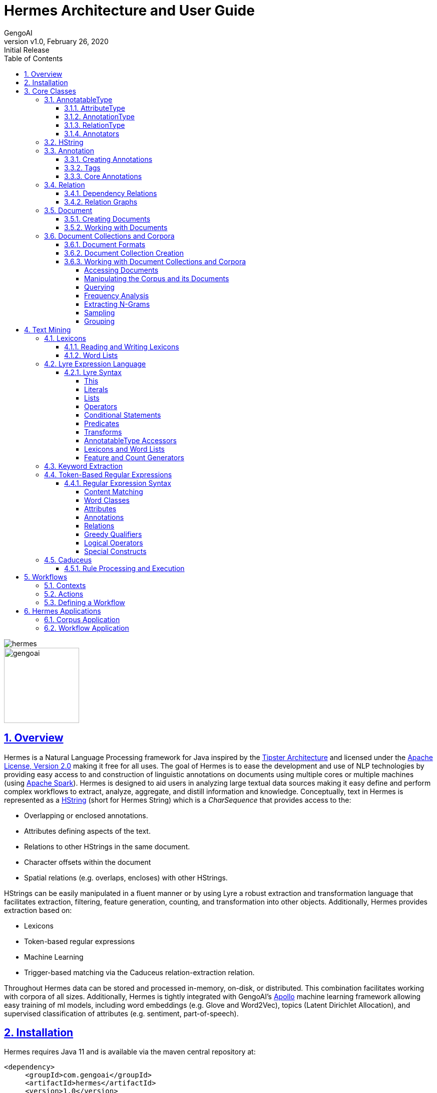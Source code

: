 = Hermes Architecture and User Guide
:author: GengoAI
:title-logo-image: image:hermes.png[]
:title-page:
:revnumber: v1.0
:revdate: February 26, 2020
:revremark: Initial Release
:pdf-page-size: letter
:icons: font
:lang: en
:encoding: utf8
:toc: left
:toclevels: 4
:sectnums:
:sectlinks:
:source-highlighter: coderay
ifndef::imagesdir[:imagesdir: images]
ifndef::sourcedir[:sourcedir: ../../main/java]

ifdef::backend-html5[]
image::hermes.png[align="center"]
image::gengoai.png[align="center",width=150px]
:tip-caption: 💡
endif::[]

== Overview

Hermes is a Natural Language Processing framework for Java inspired by the http://cs.nyu.edu/cs/faculty/grishman/tipster.html[Tipster Architecture]  and licensed under the http://cs.nyu.edu/cs/faculty/grishman/tipster.html[Apache License, Version 2.0] making it free for all uses.
The goal of Hermes is to ease the development and use of NLP technologies by providing easy access to and construction of linguistic annotations on documents using multiple cores or multiple machines (using http://spark.apache.org/[Apache Spark]).
Hermes is designed to aid users in analyzing large textual data sources making it easy define and perform complex workflows to extract, analyze, aggregate, and distill information and knowledge.
Conceptually, text in Hermes is represented as a <<HString>> (short for Hermes String) which is a _CharSequence_ that provides access to the:

* Overlapping or enclosed annotations.
* Attributes defining aspects of the text.
* Relations to other HStrings in the same document.
* Character offsets within the document
* Spatial relations (e.g. overlaps, encloses) with other HStrings.

HStrings can be easily manipulated in a fluent manner or by using Lyre a robust extraction and transformation language that facilitates extraction, filtering, feature generation, counting, and transformation into other objects.
Additionally, Hermes provides extraction based on:

* Lexicons
* Token-based regular expressions
* Machine Learning
* Trigger-based matching via the Caduceus relation-extraction relation.

Throughout Hermes data can be stored and processed in-memory, on-disk, or distributed.
This combination facilitates working with corpora of all sizes.
Additionally, Hermes is tightly integrated with GengoAI’s https://github.com/gengoai/apollo[Apollo] machine learning framework allowing easy training of ml models, including word embeddings (e.g. Glove and Word2Vec), topics (Latent Dirichlet Allocation), and supervised classification of attributes (e.g. sentiment, part-of-speech).

== Installation

Hermes requires Java 11 and is available via the maven central repository at:

[source,xml]
----
<dependency>
     <groupId>com.gengoai</groupId>
     <artifactId>hermes</artifactId>
     <version>1.0</version>
</dependency>
----

Additionally, you can download a Hermes distribution, which provides easy access to a number of command line and gui applications for processing, annotating, and performing analytics over documents and corpora.
We provide two distributions:

[grid="rows",stripes="odd"]
|===
| Local Mode - No Spark | https://github.com/gengoai/hermes/releases/download/hermes-pom-1.0/hermes_no_spark.tar.gz
2.1+e| Run Hermes local to one computer or bring your own Spark cluster.
| Local Mode - Spark  | https://github.com/gengoai/hermes/releases/download/hermes-pom-1.0/hermes_spark.tar.gz
2.1+| Run Hermes local to one computer or with Spark in Standalone mode. Also have the option of running on your own Spark Cluster.
|===

As part of these distributions there are a series of scripts to aid in running Hermes applications (listed in section <<#hermes_applications>>) and for running within a distributed Spark environment.

Hermes stores its data in a resources directory defined in configuration via `hermes.resources.dir`.
By default this will be set to the `hermes` directory under the user's home directory, e.g. `/home/user/hermes/`.

== Core Classes

The core classes in Hermes consist of _AnnotatableType_, _AttributeType_, _AnnotationType_, _RelationType_, _HString_, _Annotation_, _Document_, _Relation_, _Attribute_, and _Corpus_.
How the core clases are composed and inherit from one another is depicted in the following diagram.

[#img-classdigram]
.Diagram of Herme's Core Class
image::class_diagram.png[]

[#annotatable]
=== AnnotatableType

An annotatable type is a type added to documents through the act of annotation.
Annotation can be performed on a corpus of documents or a single document.
Hermes supports the following Annotatable Types:

[#attribute_type]
==== AttributeType

An AttributeType defines a **named** Attribute that can be added to an HString.
Each AttributeType has an associated value type which defines the class of value that the attribute accepts and is specified using Java Generics as follows:

[source,java]
....
AttributeType<String> AUTHOR = AttributeType.make("AUTHOR", String.class);
AttributeType<Set<BasicCategories>> CATEGORIES = AttributeType.make("CATEGORIES", parameterizedType(Set.class,BasicCategories.class))
....

Annotating for AttributeType adds the attribute and value to an annotation or document.
For example, when annotating for the AttributeType PART_OF_SPEECH, each token annotation has a POS value set for its PART_OF_SPEECH attribute of.
Many <<#annotation_type,AnnotationType>> will include attributes when being annotated, e.g. token annotations provide TOKEN_TYPE and CATEGORY attributes.

[#annotation_type]
==== AnnotationType

An AnnotationType defines an <<#annotations,Annotation>>, which is a **typed** (e.g. token, sentence, phrase chunk) span of text on a document having a defined set of attributes and relations.
AnnotationTypes are hierarchical meaning that each type has a parent (_ANNOTATION_ by default) and can have subtypes.
Additionally, each AnnotationType has an associated <<#tags,Tag>> attribute type, which represents the central attribute of the annotation type (e.g. entity type for entities and part-of-speech for tokens.).
By default, an annotation's tag type is inherited from the parent or defined as being a StringTag.
The following code snippet illustrates creating a simple AnnotationType with the default parent and a and an AnnotationType whose parent is _ENTITY_.

[source,java]
....
/* Assume that SENSE_TAG is a predefined AttributeType */
AnnotationType WORD_SENSE = AnnotationType.make("WORD_SENSE", SENSE_TAG);
/* MY_ENTITY will be a type of ENTITY and have an ENTITY_TYPE tag attribute inherited from ENTITY  */
AnnotationType MY_ENTITY = AnnotationType.make(ENTITY, "MY_ENTITY");
....

[#relation_type]
==== RelationType

A RelationType defines the type of arbitrary link, i.e. relation, between two HStrings.
Relation types can define such things as co-reference and syntactic and semantic structure.
Defining a RelationType is performed as follows:

[source,java]
....
RelationType AGENT = RelationType.make("AGENT");
....

[ditaa,dep-example.png,align="center",width="300px"]
.Pictorial example of annotating an AGENT relation from _Jim_ to _moved_.
....
              AGENT
        +--------------+
        |              |   
        |              v
     +-----+       +-------+  
     | Jim |       | moved |
     +-----+       +-------+
....

Annotating for RelationType adds a <<#relations,Relation>> object on the source and target annotation as an _outgoing_ and _incoming_ annotation respectively.
For example, if we had a token _Jim_ as the agent of the verb _moved_, and annotated for the _AGENT_ RelationType we would add an outgoing _AGENT_ relation on _JIM_ with _moved_ as the target and an incoming _AGENT_ relation on _moved_ with _JIM_ as the source.
Pictorial this would be represented as follows:

==== Annotators

Annotator(s) satisfy, i.e. provide, one or more AnnotatableType (<<#annotation_type,AnnotationType>>, <<#attribute_type,AttributeType>>, or <<#relation_type,RelationType>>) by processing a document and adding a new or modifying an existing annotation.
In order to provide the new AnnotatableType an annotator may require one or more AnnotatableType to be present on the document.
For example, an annotator providing the PHRASE_CHUNK AnnotationType would require the presence of the TOKEN AnnotationType and PART_OF_SPEECH AttributeType.
When annotation is complete, the AnnotatableType is marked as complete on the document and an annotator provided version is associated with the type.

**Sentence Level Annotators**: Sentence level annotators work on individual sentences.
They have a minimum requirement of SENTENCE and TOKEN AnnotationType.
Additional types can be specified by overriding the `furtherRequires` method.
Sentence level annotators are a convenience when creating annotators that work over or within single sentences.

**Sub Type Annotators**: In certain cases, such as Named Entity Recognition, there may exist a number of different methodologies which we want to combine to satisfy a parent AnnotationType.
In these situations a SubTypeAnnotator can be used.
A SubTypeAnnotator satisfies an AnnotationType by calling multiple other annotators that satisfy one or more of its sub types.
For example, the EntityAnnotator provides the ENTITY AnnotationType, by using sub annotators which could be a combination of rule-based and machine learning-based methods.

**Annotator Configuration**: Annotators are not normally created and used directly, but instead are automatically constructed and used when making a call to the `annotate` methods either on a document or corpus.
AnnotatableType define the annotator that should be constructed as follows:

[grid="rows",stripes="odd",noheader]
|===
| *1. Check if a configuration setting is defined for the type*
a|
* TYPE.LANGUAGE.LABEL.annotator
* TYPE.LABEL.annotator
* TYPE.LABEL.annotator.LANGUAGE

where _TYPE_ is one of `Annotation`, `Attribute`, `Relation`, _LANGUAGE_ is the language of the document either in its full form, or ISO code, and _LABEL_ is the label (name) of the type. Examples of each are as follows:

* Annotation.ENGLISH.ENTITY.annotator = com.mycompany.EntityAnnotator
* Annotation.ENTITY.annotator = com.mycompany.EntityAnnotator
* Annotation.ENTITY.ENGLISH.annotator = com.mycompany.EntityAnnotator
|===

[grid="rows",stripes="odd",noheader]
|===
| *2. Check for default implementations*
a|
* com.gengoai.hermes.LANGUAGE_CODE[LowerCase].LANGUAGE_CODE[UpperCase]    LABEL[CamelCase]   "Annotator"
* com.gengoai.hermes.annotator."Default"   LANGUAGE_NAME[CamelCase]    LABEL[CamelCase]   "Annotator"
* com.gengoai.hermes.annotator."Default"   LABEL[CamelCase]   "Annotator"

where _LANGUAGE_CODE_ is the ISO code of the document language, _LANGUAGE_NAME_ is the name of the document's language, and _LABEL_ is the label (name) of the type. Examples of each are as follows:

* com.gengoai.hermes.en.ENEntityAnnotator
* com.gengoai.hermes.annotator.DefaultEnglishDependencyAnnotator
* com.gengoai.hermes.annotator.DefaultDependencyAnnotator

|===

An example configuration defining a _REGEX_ENTITY_ AnnotationType is as follows:

[source,json]
....
Annotation {
     REGEX_ENTITY {
          ENGLISH = @{ENGLISH_ENTITY_REGEX} <1>
          JAPANESE = @{JAPANESE_ENTITY_REGEX} <2>
     }
}
....

<1> Points to a Java Bean named _ENGLISH_ENTITY_REGEX_ defined in configuration.
<2> Points to a Java Bean named _JAPANESE_ENTITY_REGEX_ defined in configuration.

TIP: For more information on **Configuration** in Hermes, see the Configuration Section of the Mango User Document.

[#hstring]
=== HString

An HString (Hermes String) is a Java String on steroids.
It represents the base type of all Hermes text objects.
Every HString has an associated span denoting its starting and ending character offset within the document.
HStrings implement the CharSequence interface allowing them to be used in many of Java's builtin String methods and they have similar methods as found on Java Strings.
Importantly, methods not modifying the underlying string, e.g. substring and find, return an HString whereas methods that modify the string, e.g. toLowerCase, return a String object.
The String-Like operations are as follows:

[cols="1m,>2m,3",options="header",stripes="odd"]
|===
^.^|*Type*    ^.^| *Method*    ^.^| *Description*
|char    |charAt(int)    |Returns the character at the given index in the HString.
|boolean|    contains(CharSequence)|    Returns true if the given CharSequence is a substring of the HString.
|boolean|    contentEquals(CharSequence)|    Returns true if the given CharSequence is equal to the string form of the HString.
|boolean|    contentEqualsIgnoreCase(CharSequence)|    Returns true if the given CharSequence is equal to the string form of the HString regardless of case.
|boolean|    endsWith(CharSequence)|    Returns true if the HString ends with the given CharSequence.
|Language|    getLanguage()|    Gets the Language that the HString is written in.
|int|    length()|    The length in characters of the HString
|HString| find(String) | Finds the given text in this HString starting from the beginning of this HString. If the document is annotated with tokens, the match will extend to the token(s) covering the match.
|HString| find(String, int) | Finds the given text in this HString starting from the given start index of this HString. If the document is annotated with tokens, the match will extend to the token(s) covering the match.
|Stream<HString>|findAll(String) | Finds all occurrences of the given text in this HString.
|Matcher|    matcher(String \| Pattern)|    Returns a Java regular expression over the HString for the given pattern.
|boolean|    matches(String)    |Returns true if the HString matches the given regular expression.
|String|    replace(CharSequence, CharSequence)    |Replaces all substrings of this HString that matches the given string with the given replacement.
|String|    replaceAll(CharSequence, CharSequence)    |Replaces all substrings of this HString that matches the given regular expression with the given replacement.
|String|    replaceFirst(CharSequence, CharSequence)|    Replaces the first substring of this HString that matches the given regular expression with the given replacement.
|HString| context(AnnotationType, int) | Generates an HString representing the given window size of annotations of the given type on both the left and right side without going past sentence boundaries.
|HString| context(int) | Generates an HString representing the given window size of tokens on both the left and right side without going past sentence boundaries.
|HString| rightContext(AnnotationType, int) | Generates an HString representing the given window size of annotations of the given type to the right of the end of this HString without going past the sentence end.
|HString| rightContext(int) | Generates an HString representing the given window size of tokens to the right of the end of this HString without going past the sentence end.
|HString| leftContext(AnnotationType, int) | Generates an HString representing the given window size of annotations of the given type to the left of the end of this HString without going past the sentence start.
|HString| leftContext(int) | Generates an HString representing the given window size of tokens to the left of the start of this HString without going past the sentence start.
|List<HString>| split(Predicate<? super Annotation>) | Splits this HString using the given predicate to apply against tokens.
|boolean|    startsWith(CharSequence)|    Returns true if the HString starts with the given CharSequence.
|HString| subString(int, int) | Returns a new HString that is a substring of this one.
|char[]|    toCharArray()|    Returns a character array representation of this HString.
|String|    toLowerCase()|    Returns a lowercased version of this HString.
|String|    toUpperCase()|    Returns an uppercased version of this HString.
|HString| trim(Predicate<? super HString>) | Trims the left and right ends of the HString removing tokens matching the given predicate.
|HString| trimLeft(Predicate<? super HString>) | Trims the left end of the HString removing tokens matching the given predicate.
|HString| trimRight(Predicate<? super HString>) | Trims the right end of the HString removing tokens matching the given predicate.
|HString| union(HString) | Constructs a new HString that has the shortest contiguous span that combines all of the tokens in this HString and the given HString.
|HString| union(HString, HString, HString...) | Static method that constructs a new HString that has the shortest contiguous span that combines all of the tokens in all given HStrings.
|HString| union(Iterable<? extends HString>) | Static method that constructs a new HString that has the shortest contiguous span that combines all of the tokens in all given HStrings.
|List<HString> | charNGrams(int) | Extracts character n-grams of the given order from the HString
|List<HString> | charNGrams(int,int) | Extracts character n-grams ranging from the given minimum to given maximum order from the HString
|===

HStrings store attributes using an *AttributeMap* which maps *AttributeType* to values.
HStrings provide Map-like access to their attributes through the following methods:

[cols="1m,>2m,2",options="header",stripes="odd"]
|===
^.^|*Type*    ^.^| *Method*    ^.^| *Description*
| T | attribute(AttributeType<T>) | Gets the value of the given attribute associated with the HString or null if the attribute is not present.
| T | attribute(AttributeType<T>, T) | Gets the value of the given attribute associated with the HString or the given default value if the attribute is not present.
| boolean | attributeEquals(AttributeType<T>, Object) | Returns *true* if the attribute is present on the HString and its value is equal to given value.
| boolean | attributeIsA(AttributeType<T>, Object) | Returns *true* if the attribute is present on the HString and its value is equal to given value or is an instance of the given value if the AttributeType's value is an instance of *Tag*.
| boolean | hasAttribute(AttributeType<T>) | Returns *true* if the HString has a value for the given AttributeType.
| void | removeAttribute(AttributeType<T>) | Removes any associated value for the given AttributeType from the HString.
| T | put(AttributeType<T>, T) | Sets the value of the given AttributeType returning the old value or null if there was not one.
| void | putAdd(AttributeType<T>, Iterable<E>) | Adds the given values to the given attribute which represents a Collection of values.
| void | putAll(HString) | Copies the attributes and values from the given HString
| void | putAll(Map<AttributeType<?>,?) | Copies all attributes and values from the given Map
| T | putIfAbsent(AttributeType<T>, T) | Sets the value of the given attribute to the given value if the HString does not already have a value for the attribute.
| T | computeIfAbsent(AttributeType<T>, Supplier<T>) | Sets the value of the given attribute to the given value if the HString does not already have a value for the attribute.
| POS | pos() | Returns the `PART_OF_SPEECH` attribute for the HString or calculates the best part-of-speech if the attribute is not present.
|===

TIP: Look at the *GettingStarted.java* and *HStringIntroduction.java* in the examples project for more information on handling Attributes.

The power of HStrings is fast access to the <<annotations>> that they overlap and/or enclose.
The following methods define the basic annotation API:

[cols="1m,>2m,2",options="header",stripes="odd"]
|===
^.^|*Type*    ^.^| *Method*    ^.^| *Description*
|List<Annotation>|    annotations()|    Gets all annotations overlapping with this HString.
|List<Annotation>|    annotations(AnnotationType)|    Gets all annotations of the given type overlapping with this HString.
|List<Annotation>|    annotations(AnnotationType, Predicate<? super Annotation>)|    Gets all annotations of the given type overlapping with this HString that evaluate to true using the given Predicate.
|Stream<Annotation>|    annotationStream()|    Gets a java Stream over all annotations overlapping this HString.
|Stream<Annotation>|    annotationStream(AnnotationType)|    Gets a java Stream over all annotations of the given type overlapping this HString.
|Annotation|    asAnnotation()|    Casts this HString as Annotation if it already is one otherwise creates a dummy annotation.
|Annotation|    asAnnotation(AnnotationType)|    Casts this HString as Annotation as the given type if it is an instance of that type otherwise creates a dummy annotation.
|List<Annotation>| enclosedAnnotations() | Gets all annotations enclosed by this HString
|List<Annotation>| enclosedAnnotations(AnnotationTYpe) | Gets all annotations of the given type enclosed by this HString
|Annotation|    first(AnnotationType)|    Gets the first annotation of the given type overlapping with this HString or an empty Annotation if there is none.
|Annotation|    firstToken()|    Gets the first token overlapping with this HString or an empty Annotation if there is none.
|void| forEach(AnnotationType, Consumer<? super Annotation>)| Convenience method for processing annotations of a given type.
|boolean| hasAnnotation(AnnotationType) | Returns *true* if an annotation of the given type overlaps with this HString.
|List<Annotation> | interleaved(AnnotationType...) |  Returns the annotations of the given types that overlap this string in a maximum match fashion. Each token in the string is examined and the annotation type with the longest span on that token is chosen. If more than one type has the span length, the first one found will be chosen, i.e. the order in which the types are passed in to the method can effect the outcome.
|boolean|    isInstance(AnnotationType)|    Returns *true* if this HString is an instance of the given AnnotationType.
|Annotation|    last(AnnotationType)|    Gets the last annotation of the given type overlapping with this HString or an empty Annotation if there is none.
|Annotation|    lastToken()|    Gets the last token overlapping with this HString or an empty Annotation if there is none.
|Annotation|    next(AnnotationType)|    Gets the annotation of a given type that is next in order (of span) to this HString.
|Annotation|    sentence()|    Gets the first sentence overlapping with this HString or an empty Annotation if there is none.
|List<Annotation>|    sentences()|    Gets all sentences overlapping with this HString.
|Stream<Annotation>|    sentenceStream()|    Gets all sentences overlapping with this HString as a Java stream.
|List<Annotation>|    startingHere(AnnotationType)|    Gets all annotations of the given type with the starting character offset as this HString.
|Annotation|    tokenAt(int)|    Gets the token at the given index relative to the HString (i.e. 0 for the first token, 1 for the second token, etc).
|List<Annotation>|    tokens()|    Gets all tokens overlapping with this HString.
|Stream<Annotation>|    tokenStream()|    Gets all tokens overlapping with this HString as a Java stream.
|===

TIP: Look at the *GettingStarted.java* and *CustomAnnotator.java* in the examples project for more information on handling Annotations.

Finally, HStrings provide access to the incoming and outgoing <<relations>> directly annotated on them and in their overlapping annotations.

[cols="1m,>2m,2",options="header",stripes="odd"]
|===
^.^|*Type*    ^.^| *Method*    ^.^| *Description*
|void| add(Relation) |Adds an outgoing relation to the object
|void| addAll(Iterable<Relation>) | Adds multiple outgoing relations to the object.
|RelationGraph| annotationGraph(Tuple, AnnotationType...) |Constructs a relation graph with the given relation types as the edges and the given annotation types as the vertices.
|List<Annotation>| children() | Gets all child annotations, i.e. those annotations that have a dependency relation pointing this HString.
|List<Annotation>| children(String) | Gets all child annotations, i.e. those annotations that have a dependency relation pointing this HString, with the given dependency relation.
|Tuple2<String,Annotation>| dependency() | Get dependency relation for this annotation made up the relation and its parent.
|RelationGraph|dependencyGraph()| Creates a RelationGraph with dependency edges and token vertices.
|RelationGraph|dependencyGraph(AnnotationType...)| Creates a RelationGraph with dependency edges and vertices made up of the given types.
|boolean| dependencyIsA(String...) | Returns *true* if the dependency relation equals any of the given relations
|boolean| hasIncomingRelation(RelationType) | Returns *true* if an incoming relation of a given type is associated with the HString (includes sub-annotations)
|boolean| hasIncomingRelation(RelationType, String) | Returns *true* if an incoming relation of a given type with the given value is associated with the HString (includes sub-annotations)
|boolean| hasOutgoingRelation(RelationType) | Returns *true* if an outgoing relation of a given type is associated with the HString (includes sub-annotations)
|boolean| hasOutgoingRelation(RelationType, String) | Returns *true* if an outgoing relation of a given type with the given value is associated with the HString (includes sub-annotations)
|HString| head() | Gets the token that is highest in the dependency tree for this HString
|List<Annotation>| incoming(RelationType) | Gets all annotations that have relation with this HString as the target where this HString includes all sub-annotations.
|List<Annotation>| incoming(RelationType, boolean) | Gets all annotations that have relation with this HString as the target, including sub-annotations if the given boolean value is *true*.
|List<Annotation>| incoming(RelationType, String) | Gets all annotations that have relation with this HString as the target where this HString includes all  sub-annotations.
|List<Annotation>| incoming(RelationType, String, boolean) | Gets all annotations that have relation with this HString as the target where this HString, including sub-annotations if the given boolean value is *true*.
|List<Relation>| incomingRelations() | Gets all incoming relations to this HString including sub-annotations.
|List<Relation>| incomingRelations(boolean) | Gets all incoming relations to this HString including sub-annotations if the given boolean is *true*
|List<Relation>| incoming(RelationType) | Gets all relations of the given type targeting this HString or one of its sub-annotations.
|List<Relation>| incoming(RelationType, boolean) | Gets all relations of the given type targeting this HString or one of its sub-annotations if the given boolean is *true*.
|List<Annotation>| outgoing(RelationType) | Gets all annotations that have relation with this HString as the source where this HString includes all sub-annotations.
|List<Annotation>| outgoing(RelationType, boolean) | Gets all annotations that have relation with this HString as the source, including sub-annotations if the given boolean value is *true*.
|List<Annotation>| outgoing(RelationType, String) | Gets all annotations that have relation with this HString as the source where this HString includes all sub-annotations.
|List<Annotation>| outgoing(RelationType, String, boolean) | Gets all annotations that have relation with this HString as the source where this HString, including sub-annotations if the given boolean value is *true*.
|List<Relation>| outgoingRelations() | Gets all outgoing relations to this HString including sub-annotations.
|List<Relation>| outgoingRelations(boolean) | Gets all outgoing relations to this HString including sub-annotations if the given boolean is *true*
|List<Relation>| outgoing(RelationType) | Gets all relations of the given type originating from this HString or one of its sub-annotations.
|List<Relation>| outgoing(RelationType, boolean) | Gets all relations of the given type originating from this HString or one of its sub-annotations if the given boolean is *true*
|Annotation|    parent()|    Gets the dependency parent of this HString
|void| removeRelation(Relation) | Removes the given Relation.
|===

TIP: Look at the *DependencyParseExample.java* and *SparkSVOExample.java* in the examples project for more information on handling Relations.

[#annotations]
=== Annotation

An annotation is an <<#hstring,HString>> that associates an <<#annotation_type,AnnotationType>>, e.g. token, sentence, named entity, to a specific span of characters in a document, which may include the entire document.
Annotations typically have attributes, e.g. part-of-speech, entity type, etc, and relations, e.g. dependency and co-reference, associated with them.
Annotations are assigned a _long_ id when attached to a document, which uniquely identifies it within that document.
Annotations provide the following extra methods to the standard set of HString methods:

[cols="1m,>2m,2",options="header",stripes="odd"]
|===
^.^|*Type*    ^.^| *Method*    ^.^| *Description*
|long| getId() | Gets the unique long id assigned to the Annotation when attached to a document.
|AnnotationType| getType() | Returns the AnnotationType associated with this Annotation
|Tag| getTag() | Returns the Tag value associated with this annotation (see the <<tags>> section more information on Tags)
|boolean| hasTag() | Returns *true* if the annotation has a value associated with its Tag attribute.
|boolean| tagEquals(Object) | Returns *true* if the annotation has a tag value and the tag value is equal to  the given tag (Note that the method parameter will be decoded into a Tag)
|boolean| tagIsA(Object) | Returns *true* if the annotation has a tag value and the tag value is an instance of to  the given tag (Note that the method parameter will be decoded into a Tag)
|void| attach() | Attaches, i.e. adds, the annotation to its document.
|===

==== Creating Annotations

The primary way of creating an annotation is through an _AnnotationBuilder_ on a <<#document,Document>>.
An AnnotationBuilder provides the following methods for constructing an annotation:

[cols="1m,>2m,2",options="header",stripes="odd"]
|===
^.^|*Type*    ^.^| *Method*    ^.^| *Description*
|AnnotationBuilder | attribute(AttributeType, Object) | Sets the value of the given AttributeType on the new Annotation to the given value.
|AnnotationBuilder | attributes(Map<AttributeType<?>,?>) | Copies the AttributeTypes and values from the map into the new annotation.
|AnnotationBuilder | attributes(HString) | Copies the AttributeTypes and values from the given HString into the new annotation.
|AnnotationBuilder | bounds(Span) | Sets the bounds (start and end character offset) of the annotation to that of the given span.
|AnnotationBuilder | start(int) | Sets the start character offset of the annotation in the document.
|AnnotationBuilder | end(int) | Sets the end character offset of the annotation in the document.
|AnnotationBuilder | from(HString) | Conveinince method for calling `bounds(HString)`, `attributes(HString)`, and `relations(HString)`.
|AnnotationBuilder | relation(Relation) | Adds the given relation to the new Annotation as an outgoing relation.
|AnnotationBuilder | relation(Iterable<Relation>) | Adds all of the given relation to the new Annotation as an outgoing relations.
|Annotation| createAttached() | Creates and attaches the annotation to the document.
|Annotation| createDetached() | Creates the annotation but does not attach it to the document.
|===

As an example of creating Annotations, let's assume we want to add ENTITY annotations to all occurrences of GengoAI in a document.
We can do this as follows:

[source,java]
....
Document doc = ...;

int startAt = 0;
HString mention;
while( !(mention=doc.find("GengoAI", startAt)).isEmpty() ){ <1>
     doc.annotationBuilder(Types.ENTITY) <2>
        .bounds(mention)
        .attribute(Types.ENTITY_TYPE, Entities.ORGANIZATION) <3>
        .createAttached();
     startAt = mention.end(); <4>
}
....
<1> Continue while we have found a mention of "GengoAI" from the _startAt_ position.
<2> We will create an AnnotationBuilder with type ENTITY and assume the bounds of the mention match.
<3> Set the ENTITY_TYPE attribute to the value ORGANIZATION.
<4> Increment the next start index.

The difference between an attached and detached annotation is attached annotations (1) have an assigned id, (2) are accessible through the HString annotation methods, and (3) can be the target of relations.
Detached annotations are meant to be used as intermediatory or temporary annotations often constructed by an Annotator which uses a global document context to filter or combine annotations.

[#tags]
==== Tags

Every AnnotationType has an associated <<#tags,Tag>> attribute type.
The Tag defines the central attribute of the annotation type.
For example, Hermes defines the PART_OF_SPEECH tag to be the central attribute of tokens and the ENTITY_TYPE tag as the central attribute of entities.
An annotation's Tag attribute can be accessed through the `getTag()` method on the annotation or through the `attribute(AttributeType<?>)` method, note that an annotation's tag is assigned to the specific AttributeType (e.g. PART_OF_SPEECH) but is also accessible through the TAG AttributeType.

Tags have the following properties:

[cols="1,10",stripes="odd"]
|===
| name   | The name of the tag, e.g. PART_OF_SPEECH. For tags which are hierarchical the name is the full path without the root, e.g. ORGANIZATION$POLITICAL_ORGANIZATION$GOVERNMENT.
| label  | The label of the tag, which for hierarchal tags is the leaf level name, i.e. for ORGANIZATION$POLITICAL_ORGANIZATION$GOVERNMENT the label would be GOVERNMENT.
| parent | The parent tag of this one, where _null_ means the tag is a root. Note all non-hierarchical tags have a null parent.
|===

Names and labels must be unique within in a tag set, i.e. an entity type tag set can only contain one tag with the label _QUANTITY_ meaning you are not allowed to define a _MEASUREMENT$QUANTITY_ and _NUMBER$QUANTITY_.

==== Core Annotations

Hermes provides a number of annotation types out-of-the-box and the ability to create custom annotation types easily from lexicons and existing training data.
Here, we discuss the core set of annotation types that Hermes provides.

[cols="1m,6",stripes="odd"]
|===
|TOKEN| Tokens represent, typically, the lowest level of annotation on a document. Hermes equates a token to mean a word (this is not always the case in other libraries depending on the language). A majority of the attribute and relation annotators are designed to enhance (i.e. add attributes and relations) to tokens. For example, the part-of-speech annotator adds part-of-speech information to tokens and the dependency annotator provides dependency relations between tokens.
|SENTENCE| Sentences represent a set of words typically comprised of a subject and a predict. Sentences have an associated INDEX attribute that denote the index of the sentence in the document.
|PHRASE_CHUNK| Phrase chunks represent the output of a shallow parse (sometimes also referred to as a light parse). A chunk is associated with a part-of-speech, e.g noun, verb, adjective, or preposition.
|ENTITY| The entity annotation type serves as a parent for various named entity recognizers. Entities are associated with an EntityType, which is a hierarchy defining the types of entities (e.g. a entity type of MONEY has the parent NUMBER).
|===

TIP: Take a look at *CustomAnnotator.java*, *LexiconExample.java*, and *GettingStarted.java* in the Hermes examples project to see examples of using annotations and creating custom annotation types.

[#relations]
=== Relation

Relations provide a mechanism to link two Annotations.
Relations are directional, i.e. they have a source and a target, and form a directed graph between annotations on the document.
Relations can represent any type of link, but often represent syntactic (e.g. dependency relations), semantic (e.g. semantic roles), or pragmatic (e.g. dialog acts) information.
Relations, like attributes, are stored as key value pairs with the key being the <<#relation_type,RelationType>> and the value being a String representing the label.
Relations are associated with individual annotations (i.e. tokens for dependency relations, entities for co-reference).
Methods on <<#hstring,HString>> allow for checking for and retrieving relations for _sub-annotations_ (i.e. ones which it overlaps with), which allows for analysis at different levels, such as dependency relations between phrase chunks.

==== Dependency Relations

Dependency relations are the most common relation and connect and label pairs of words where one word represents the head and the other the dependent.
The assigned relations are syntactic, e.g. _nn_ for noun-noun, _nsubj_ for noun subject of a predicate, and _advmod_ for adverbial modifier, and the relation points from the dependent (source) to the head (target).
Because of their wide use, Hermes provides convenience methods for working dependency relations.
Namely, the `parent` and `children` methods on <<#hstring,HString>> provide access to the dependents and heads of a specific token and the `dependencyRelation` method provides access to the head (parent) of the token and the relation between it and its head.

==== Relation Graphs

In some cases it is easier to work with annotations and relations as a real graph.
For these cases, Hermes provides the `dependencyGraph` and `annotationGraph` methods on <<#hstring,HString>>.
These methods construct a Mango Graph!footnote:[See the Mango User Guide for details on the Graph data structure.] with which you can render to an image, perform various clustering algorithms, find paths between annotations, and score the annotations using methods such as PageRank.

[#document]
=== Document

A Document is represented as a text (HString) and its associated attributes (metadata), annotations, and relations between annotations.
Every document has an id associated with it, which should be unique within a corpus.
Documents provide the following additional methods on top of the ones inherited from HString:

[cols="1m,>2m,2",options="header",stripes="odd"]
|===
^.^|*Type*    ^.^| *Method*    ^.^| *Description*
|void| annotate(AnnotatableType...) | Annotates the document for the given types ensuring that all required AnnotatableTypes are also annotated.
|Annotation| annotation(long) | Retrieve an Annotation by its unique id.
|void| attach(Annotation) | Attaches the given annotation to the document assigning it a unique annotation id.
|Set<AnnotatableType>| completed() | Returns the set of AnnotatableType that have been annotated or marked as being annotated on this document.
|String| getAnnotationProvider(AnnotatableType)| Returns the name and version of the annotator that provided the given AnnotatableType.
|boolean| isCompleted(AnnotatableType) | Returns *true* if the given AnnotatableType  has been annotated or marked as being annotated on this document.
|int| numberOfAnnotations() | Returns the number of Annotation on the document.
|boolean| remove(Annotation) | Removes the given annotation returning *true* if it was successfully removed.
|void| removeAnnotationType(AnnotationType) | Removes all annotations of the given type and marks that type as incomplete.
|void| setCompleted(AnnotatableType,String) | Sets the given AnnotatableType as being complete with the given provider.
|Document| fromJson(String) | Static method to deserialize a Json string into a Document.
|String| toJson() | Serializes the document into Json format.
|===

==== Creating Documents

Documents are created using a DocumentFactory, which defines the preprocessing (e.g whitespace and unicode normalization) steps (TextNormalizers) to be performed on raw text before creating a document and the default language with which the documents are written.
The default DocumentFactory has its default language and TextNormalizers specified via configuration as follows:

[source]
----
hermes {

  ## Set default language to English
  DefaultLanguage = ENGLISH

  #By default the document factory will normalize unicode and white space
  preprocessing {
    normalizers = hermes.preprocessing.UnicodeNormalizer
    normalizers += "hermes.preprocessing.WhitespaceNormalizer"
    normalizers += "hermes.preprocessing.HtmlEntityNormalizer"
  }

}
----

The default set of TextNormalizers includes:

[start=1]
. A UnicodeNormalizer which normalizes Strings using NFKC normalization (Compatibility decomposition, followed by canonical composition).
. A WhitespaceNormalizer which collapses multiple whitespace and converts newlines to linux (\n) format.
. A HtmlEntityNormalizer which converts named and hex html entities to characters.

The following snippet illustrates creating a document using the default DocumentFactory.

[source,java]
....
Document document = DocumentFactory.getInstance().create("...My Text Goes Here...");
....

For convenience a document can also be created using static methods on the document class, which will use the default DocumentFactory as follows:

[source,java]
....
Document d1 = Document.create("...My Text Goes Here..."); <1> 
Document d2 = Document.create("my-unique-id", "...My Text Goes Here..."); <2> 
Document d3 = Document.create("Este es un documento escrito en español.", Language.SPANISH); <3> 
Document d4 = Document.create("...My Text Goes Here...", <4>
                              Maps.of($(Types.SOURCE, "The document source"),
                                      $(Types.AUTHOR, "A really important person")));
....
<1> Creation of a document specifying only the content.
<2> Creation of a document specifying its unique id and its content.
<3> Creation of a document specifying the language the document is written in.
<4> Creation of a document specifying a set of attributes associated with it.

DocumentFactories provide additional methods for constructing documents from pre-tokenized text (`fromTokens`) and to force the factory to ignore the string preprocessing (`createRaw`).

==== Working with Documents

<<#annotations,Annotations>> are spans of text on the document which have their own associated set of attributes and relations.
Annotations are added to a document using a AnnotationPipeline.
The pipeline defines the type of annotations, attributes, and relations that will be added to the document.
However, Document and Corpora provide a convenience method `annotate(AnnotatableType...)` that takes care of constructing the pipeline and calling its annotation method.
The following snippet illustrates annotating a document for TOKEN, SENTENCE, and PART_OF_SPEECH:

[source,java]
....
Document d1 = Document.create("...My Text Goes Here...");
d1.annotate(Types.TOKEN, TYPES.SENTENCE, TYPES.PART_OF_SPEECH) <1>
....
<1> The *Types* class contains a number of pre-defined AnnotatableType

Ad-hoc annotations are easily added using one of the `createAnnotation` methods on the document.
The first step is to define your AnnotationType:

[source,java]
....
AnnotationType animalMention = Types.type("ANIMAL_MENTION");
....

Now, let's identify animal mentions using a simple regular expression.
Since Document extends HString we have time saving methods for dealing with the textual content.
Namely, we can easily get a Java regex Matcher for the content of the document by:

[source,java]
....
Matcher matcher = document.matcher("\\b(fox|dog)\\b");
....

With the matcher, we can iterate over the matches and create new annotations as follows:

[source,java]
....
while (matcher.find()) { 
   document.createAnnotation(animalMention,
                             matcher.start(),
                             matcher.end()); 
}
....

More complicated annotation types would also provide attributes, for example entity type, word sense, etc.
Once annotations have been added to a document they can be retrieved using the `annotations(AnnotationType)` method.

[source,java]
....
document.get(animalMention)
        .forEach(a -> System.out.println(a + "[" + a.start() + ", " + a.end() + "]"));
....

In addition, convenience methods exist for retrieving tokens, `tokens()`, and sentences, `sentences()`.

[source,java]
....
document.sentences().forEach(System.out::println);
....

A document stores its associated annotations using an AnnotationSet.
The default implementation uses an interval tree backed by a red-black tree, which provides O(n) storage and average O(log n) for search, insert, and delete operations.

[#corpus]
=== Document Collections and Corpora

A collection of documents in Hermes is represented using either a _DocumentCollection_ or _Corpus_.
The difference between the two is that a _Corpus_ represents a *persistent* collection of documents whereas a _DocumentCollection_ is a *temporary* collection used for ad-hoc analytics or to import documents into a corpus.
The figure below, shows a typical flow of data in which: (1) A document is collection is created by reading files in a given format (e.g. plain text, html, pdf, etc.); (2) The files are imported into a Corpus for processing; (3) Operations, e.g. annotation, are performed over the corpus which allows these operations to be persisted; and (4) Optionaly, the documents in the corpus in are exported to a set of files in a given format (e.g. CoNLL).

[ditaa,document-flow,align="center",width="800px"]
.Typical flow of documents from Raw input to Corpus creation.
....
                    /-----------------\        /-------------------------\
        +-----+     | read  +-----+   | import |   +-----+    +-----+    |
        |{d}  |------------>|{s}  |--------------->|{s}  |--->|{io} |    |
        |     |     |       |     |   |        |   |     |    |     |    |
        |     |<------------|     |<---------------|     |<---|     |    |
        +-----+     | write +-----+   | export |   +-----+    +-----+    |
         Files      |       Document  |        |    Corpus   Operation   |
                    |      Collection |        |                         |
                    \-----------------/        \-------------------------/
                       Temporary View                Persistent View
....

Hermes provides the ability to easily create, read, write, and analyze document collections and corpora locally and distributed.
Both makes it easy to annotate documents with a desired set of annotations, attributes, and relations, query the documents using keywords, and perform analyses such as term extraction, keyword extraction, and significant n-gram extraction.

==== Document Formats

Hermes provides a straightforward way of reading and writing documents in a number of formats, including plain text, csv, and json.
In addition, many formats can be used in a "one-per-line" corpus where each line represents a single document in the given format.
For example, a json one-per-line corpus has a single json object representing a document on each line of the file.
Each document format has an associated set of _DocFormatParameters_ that define the various options for reading and writing in the format.
By default the following parameters can be set:

[cols="2m,6",stripes="odd"]
|===
|defaultLanguage| The default language for new documents. (default calls `Hermes.defaultLanguage()`)
|normalizers| The class names of the text normalizes to use when constructing documents. (default calls `TextNormalization.configuredInstance().getPreprocessors()`)
|distributed| Creates a distributed document collection when the value is set to *true* (default `false`).
|saveMode| Whether to _overwrite_, _ignore_, or _throw an error_ when writing a corpus to an existing file/directory (default `ERROR`).
|===

The following table lists the included document formats with their added format parameters and read/write capabilities:

[#formats]
.Document formats included with Hermes
[cols="2m,^1,^1,^1,4",stripes="odd",options="header",header]
|===
^.^|*Format Name*    ^.^| *Read*    ^.^| *Write* ^.^| *Support OPL* ^.^| *Description*
|TEXT | icon:check[] |  icon:check[] | icon:check[]  | Plain text documents.
5.1+a|
* Standard Document Format  Parameters Only
|PTB | icon:check[] |  |   | Penn Treebank bracketed (.mrg) files
5.1+a|
* Standard Document Format  Parameters Only
|HJSON | icon:check[] | icon:check[]  | icon:check[] | Hermes Json format.
5.1+a|
* Standard Document Format Parameters Only
|CONLL| icon:check[] |  icon:check[]  |  | CONLL format.
5.1+a|
* `docPerSentence=[true\|false]`: One document per sentence when *true* (default: *true*).
* `fields=<list of fields>`: list of string denoting the field names (default: ["WORD", "POS", "CHUNK")]).
* `fs=<String>`: Field separator (default: "\\s+")
* `overrideSentences=[true\|false]`: Override the CONLL sentence boundaries with Hermes boundaries when *true* (default: *false*)

The following fields are supported:

* INDEX - The index of the word in the sentence.
* WORD  - The word.
* LEMMA - The lemmatized form of the word.
* UPOS  - The universal part-of-speech tag of the word.
* POS   - The part-of-speech tag of the word.
* CHUNK - IOB annotated Phrase Chunks.
* ENTITY - IOB annotated Named Entities.
* HEAD   - The index of this word's syntactic head in the sentence.
* DEP_REL - The dependency relation of this word to its head.
* IGNORE  - Ignores the field.

|CSV | icon:check[] | icon:check[]| | Delimited separated files (e.g. CSV and TSV) with each row representing a document.
5.1+a|
* `columns=<list of column names>`: The list of column names when file does not have a header (default: empty).
* `content=<String>`: Name of the content column (default: "content").
* `id=<String>`: Name of the document id column (default: "id").
* `language=<String>`: Name of the language column (default: "language").
* `comment=<Character>`: The character used for comments in the file (default: '#').
* `delimiter=<Character>`: The character used for delimiting columns in the file (default: ',').
* `hasHeader=[true\|false]`: The file has a header naming the columns when *true* (default: false).

Note that columns name will be autogenerated as C0, C1, ..., CN when no column names are given and there is no header in the file. Additional columns in the file not assigned to "id", "language", or "content" will be treated as document level attributes.

|TWITTER_SEARCH| icon:check[] |   | | Twitter API Search result
5.1+a|
* Standard Document Format  Parameters Only
|POS| icon:check[] | icon:check[]  | icon:check[] | Format with words separated by whitespace and POS tags appended with an underscore, e.g. The_DT brown_JJ.
5.1+a|
* Standard Document Format  Parameters Only
|TAGGED| icon:check[] | icon:check[]  | icon:check[] | Format with words separated by whitespace and sequences labeled in SGML like tags, e.g. <TAG>My text</TAG>.
5.1+a|
* `annotationType=<String>`: The annotation type that sequences are an instance of (default: ENTITY).
|===

The *Format Name* is used to identify the document format to read and to use the format with one-per-line, you can append "_opl" to the format name.

====  Document Collection Creation

The _DocumentCollection_ class provides the following methods to create a document collection from a series of documents:

[cols="1m,>2m,4",options="header",stripes="odd"]
|===
^.^|*Type*    ^.^| *Method* ^.^| *Description*
|DocumentCollection| create(String) | creates a document collection from documents stored in the format and at the location specified by the given specification.
|DocumentCollection| create(Specification) | creates a document collection from documents stored in the format and at the location specified by the given specification.
|DocumentCollection| create(Document...) | Creates a document collection in memory containing the given documents.
|DocumentCollection| create(List<Document>) | Creates a document collection in memory containing the given documents.
|DocumentCollection| create(MStream<Document>) | Creates a document collection from the given Mango stream where the corpus will be distributed if the given Mango stream is also distributed and a streaming corpus otherwise.
|DocumentCollection| create(Stream<Document>) | Creates a stream-based corpus containing the given documents.
|===

The following is an example of creating a document collection from Twitter data:

[source,java]
....
DocumentCollection twitter = DocumentCollection.create("twitter_search::/data/twitter_search_results/");
....

A more complex example is creation from CSV files:

[source,java]
....
DocumentCollection csv = DocumentCollection.create("csv::/data/my_csv.csv;columns=id,content,language,author,source");
....

==== Working with Document Collections and Corpora

The Hermes _Corpus_ and _DocumentCollection_ class provides a variety of different methods for accessing, analyzing, and manipulating its documents.

===== Accessing Documents

Document collections and corpora allow for the following access to their collection of documents:

[cols="1m,>2m,2",options="header",stripes="odd"]
|===
^.^|*Type*    ^.^| *Method*    ^.^| *Description*
|Iterator<Document>| iterator() | Gets an iterator over the documents in the corpus.
|MStream<Document>| stream() | Returns a Mango stream over the documents in the corpus.
|MStream<Document>| parallelStream() | Returns a parallel Mango stream over the documents in the corpus.
|===

In addition to the methods above, corpora allow for access to individual documents using `get(String)` method where the string parameter is the document id.

===== Manipulating the Corpus and its Documents

The main method for manipulation of a collection is through the `update(SerializableConsumer<Document>)` method, which processes each document using the given consumer.
For document collections this method acts as a map whereas for corpora the update persists to the underlying storage.

Corpora also allow for individual documents to be udpated via the `update(Document)` method.
Additionally, documents can be added and removed from corpora using the following set of methods:

[cols="1m,>2m,2",options="header",stripes="odd"]
|===
^.^|*Type*    ^.^| *Method*    ^.^| *Description*
|void| add(Document) | Adds a document to the corpus.
|void| addAll(Iterable<Document>) | Adds the given documents to the corpus.
|void| importDocuments(String) | Imports documents from the given document collection specification.
|boolean| remove(Document) | Returns *true* if the given Document was successfully removed from the corpus.
|boolean| remove(String) | Returns *true* if the document with the given document id was successfully removed from the corpus.
|===

===== Querying

Hermes provides a simple boolean query language to query documents.
The query syntax is as follows:

[cols="1m,4",options="header",stripes="odd"]
|===
^.^|*Operator*    ^.^| *Description*
| AND | Requires the queries, phrases, or words on the left and right of the operator to both be present in the document. (AND is case insensitive)
| OR  | Requires for one of the queries, phrases, or words on the left and right of the operator to be present in the document. (OR is case insensitive)
|  -  | Requires the query, phrase, or word on its right hand side to *not* be in the document.
| $ATTRIBUTE='VALUE' | Requires the value of the document attribute describe after the $ to equal the value in the parenthesis.
| 'PHRASE' | Searches for the phrase defined between the single quotation marks. (note if the phrase includes a single quote it can be escaped using the backslash character.)
| WORD | Searches for the word (note the word cannot start or end with parenthesis and cannot have whitespace)
|===

Multiword phrases are expressed using quotes, e.g. `'United States'` would match the entire phrase whereas `United AND States` only requires the two words to present in the document in any order.
The default operator when one is not specified is `OR`, i.e. `United States` would be expanded to `United OR States`.

[source,java]
....
Corpus corpus = ...;
SearchResults results = corpus.query("'United States' AND 'holiday'");
System.out.println("Query: " + results.getQuery());
System.out.println("Total Hits: " + results.size());
for( Document document : results ){
    System.out.println(document.getTitle());
}
....

As shown in the code snippet above, querying a corpus results in a _SearchResults_ which retains the query that generated results and a document collection view of the results.

[#fa]
===== Frequency Analysis

A common step when analyzing a corpus is to calculate the term and document frequencies of the words in its documents.
In Hermes, the frequency of any type of annotation can be calculated across a corpus using the `termCount(Extractor)` method.
The analysis is defined using an _Extractor_ object, which provides a fluent interface for defining annotation type, conversion to string form, filters, and how to calculate the term values (see <<#extraction>> for more information on Extractors).
An example is as follows:

[source,java]
....
Corpus corpus = ...;
Extractor spec = TermExtractor.builder() <1>
                              .toLemma()
                              .ignoreStopwords()
                              .valueCalculator(ValueCalculator.L1_NORM);
Counter<String> tf = corpus.termCount(spec); <2>
....
<1> Shows creation of the _TermExtractor_ which defines the way we will extract terms.
Here we specify that we want lemmas, will ignore stopwords, and want the returning counter to have its values L1 normalized.
<2> Shows the calculating of term frequencies over the entier corpus.

By default, the TermExtractor will specify TOKEN annotations which will be converted to a string form using the toString method, all tokens will be kept, and the raw frequency will be calculated.

In a similar manner, document frequencies can be extracted using the `documentCount(Extractor)` method.
An example is as follows:

[source,java]
....
Corpus corpus =...;
Extractor spec = TermExtractor.builder()
                              .toLemma()
                              .ignoreStopwords();
Counter<String> tf = corpus.documentCount(spec);
....

Both the _termCount_ and _documentCount_ methods take an _Extractor_, which can include any type of extraction technique (discussed in <<#extraction>>).

===== Extracting N-Grams

While n-grams can be extracted using the `termCount` and `documentCount` feature, Hermes provides the `nGramCount(NGramExtractor)` method for calculating document-based counts of n-grams where the n-gram is represented as _Tuple_ of string.
An example of gathering bigram counts from a corpus is as follows:

[source,java]
....
Corpus corpus = ...;
NGramExtractor extractor = NGramExtractor.bigrams() <1>
                                         .toLemma()
                                         .ignoreStopWords()
                                         .valueCalculator(ValueCalculator.L1_NORM);
Counter<Tuple> tf = corpus.nGramCount(extractor); <2>
....
<1> Shows creation of the n-gram extractor which defines the way we will extract n-grams.
Here we specify that we want to extract unigrams, bigrams, and trigrams and that will convert to lemma form, ignore stopwords, and want the returning counter to have its values L1 normalized.
<2> Shows the calculating of n-gram frequencies over the entier corpus.

By default, the NGramExtractor will specify TOKEN annotations which will be converted to a string form using the toString method, all tokens will be kept, and the raw frequency will be calculated.

In addition, Hermes makes it easy to mine "significant bigrams" from a corpus using the `significantBigrams(NGramExtractor, int, double)` and  `significantBigrams(NGramExtractor, int, double, ContingencyTableCalculator)` methods.
Both methods take an `NGramExtractor` to define how the terms should be extracted (note that the min and max order is ignored), a (int) minimum count required to consider a bigram, and a (double) minimum score for a bigram to be considered significant.
Additionally, a _ContingencyTableCalculator_ can be given which is used to calculate the score of a bigram (by default `Association.Mikolov` is used which is the calculation used within word2vec to determine phrases).
Both methods return a _Counter<Tuple>_ containing the bigrams and their score.
The following example illustrates finding significant bigrams using Normalized Pointwise Mutual Information (NPMI):

[source,java]
....
Corpus corpus = ...;
NGramExtractor extractor = NGramExtractor.bigrams()
                                         .toLemma()
                                         .ignoreStopWords()
                                         .valueCalculator(ValueCalculator.L1_NORM);
Counter<Tuple> bigrams = corpus.significantBigrams(extractor, 5, 0, Association.NPMI); <1>
....
<1> Extract significant bigrams which have a minimum count of 5 and a minimum NPMI of 0.

===== Sampling

Often times we only want to use a small portion of a corpus to test for analysis in order to test it out.
The corpus class provides a means for performing https://en.wikipedia.org/wiki/Reservoir_sampling:[reservoir sampling] on the corpus using the following two methods:

[source,java]
....
sample(int size)
sample(int size, Random random)
....

Both return a new corpus and take the sample size as the first parameter.
The second method takes an additional parameter of type _Random_ which is used to determine inclusion of a document in the sample.
Note that for non-distributed corpora the sample size must be able to fit into memory.

===== Grouping

The Corpora class provides a `groupBy(SerializableFunction<? super Document, K>)` method for grouping documents by an arbitrary key.
The method returns a _Multimap<K, Document>_ where _K_ is the key type and takes a function that maps a _Document_ to _K_.
The following code example shows where this may of help.

[source,java]
....
Corpus corpus = ...;
corpus.groupBy(doc -> doc.getAttributeAsString(Types.SOURCE)); <1>
....
<1> Group documents by their source.

Note that because this method returns a Multimap, the entire corpus must be able to fit in memory.

[#extraction]
== Text Mining

The goal of Text Mining is to turn unstructured data into high-quality structured information.
Hermes provides a variety of tools to perform text mining over corpora, some of which were described in the <<#corpus>> section.
Fundamental to text mining in Hermes is the concept of a _Extractor_ and the _Extraction_ it produces.
Extractors are responsible for taking an _HString_ as input and producing an _Extraction_ as output via the `Extraction extract(@NonNull HString hString)` method.
The class hierarchy for Extractors is as follows (note names in Yellow represent abstract classes or interfaces):

[ditaa,extractor-hierarchy.png,align="center",width="800px"]
.Inheritance hierarchy for extractors.
....
                                                    +-------------------+
                                                    | cYEL Extractor    |
                                                    +-------------------+
                                                              ^
                                                              |
                +--------------------------+------------------+------------------+-----------------+
                |                          |                  |                  |                 |
                |                          |                  |                  |                 |
     +-----------------------------+   +---------+   +------------------+   +----------+    +------------+
     |cYEL FeaturizingExtractor    |   | Lexicon |   | KeywordExtractor |   | Caduceus |    | TokenRegex |
     +-----------------------------+   +---------+   +------------------+   +----------+    +------------+
                ^
                |
                +-------------------------------+
                |                               |
     +----------------------------+    +----------------+
     |cYEL MultiPhaseExtractor    |    | LyreExpression |
     +----------------------------+    +----------------+
                ^
                |
                +------------------------+
                |                        |
     +---------------+           +----------------+
     | TermExtractor |           | NGramExtractor |
     +---------------+           +----------------+
....

The _Lexicon_ extractor uses a lexicon to match terms in an _HString_ and described in detail in <<#lexicons>>.
The _KeywordExtractor_ extracts key phrases from an HString based on a defined algorithm and described in detail in <<#keywords>>.
The _FeaturizingExtractor_ combines an extractor with a _Featurizer_ allowing for the output of the extractor to be directly used as features for machine learning.

The _LyreExpression_ extractor is based on Hermes's <<#lyre>>.
The _MultiPhaseExtractor_ is the base for _TermExtractor_ and _NGramExtractor_ which we looked at in the <<#fa> section on corpora.
Multi-phase extractors define a series of steps to transforming an HString into an Extraction, which include the annotation types to extract, filters to apply on the extracted annotations, methodology for trimming the extracted annotations, methodology for converting the annotations into Strings, and a prefix for when the extraction is used as a machine learning feature.

Every extractor produces an _Extraction_.
Extractions can provide their results as an _Iterable_ of _HString_ or _String_ or a _Counter<String>_ via the following methods:

[cols="1m,>2m,2",options="header",stripes="odd"]
|===
^.^|*Type*    ^.^| *Method*    ^.^| *Description*
|int| size() | The number of items extracted.
|Iterable<String>| string() | Returns the extracted items as an Iterable of String.
|Counter<String>| count() | Returns the extracted items as a Counter of String.
|Iterator<HString>| iterator() | Returns an Iterator of the extracted HString (Note that if the extractor does not support HString it will generate a fragment).
|===

Note that how the results are constructed are dependent on the extraction technique.
For example, some extractions only provide fragments (i.e. non-attached) _HString_ due to the way extraction is performed.

[#lexicons]
=== Lexicons

A traditional approach to information extraction incorporates the use of lexicons, also called gazetteers, for finding specific lexical items in text.
Hermes's _Lexicon_ classes provide the ability to match lexical items using a greedy longest match first or maximum span probability strategy.
Both matching strategies allow for case-sensitive or case-insensitive matching and the use of constraints (using the Lyre expression language), such as part-of-speech, on the match.

Lexicons are managed using the _LexiconManager_, which acts as a cache associating lexicons with a name and a language.
This allows for lexicons to be defined via configuration and then to be loaded and retrieved by their name (this is particularly useful for annotators that use lexicons).

Lexicons are defined using a _LexiconSpecification_ in the following format:

[source]
....
lexicon:(mem|disk):name(:(csv|json))*::RESOURCE(;ARG=VALUE)*
....

The schema of the specification is "lexicon" and the currently supported protocols are:
* mem: An in-memory Trie-based lexicon.
* disk: A persistent on-disk based lexicon.

The name of the lexicon is used during annotation to mark the provider.
Additionally, a format (csv or json) can be specified, with json being the default if none is provided, to specify the lexicon format when creating in-memory lexicons.
Finally, a number of query parameters (ARG=VALUE) can be given from the following choices:

* `caseSensitive=(true|false)`: Is the lexicon case-sensitive (*true*) or case-insensitive (*false*) (default *false*).
* `defaultTag=TAG`: The default tag value for entry when one is not defined (default null).
* `language=LANGUAGE`: The default language of entries in the lexicon (default `Hermes.defaultLanguage()`)

CSV lexicons allow for the additionaly following parameters:

* `lemma=INDEX`: The index in the csv row containing the lemma (default 0).
* `tag=INDEX`: The index in the csv row containing the tag (default 1).
* `probability=INDEX`: The index in the csv row containing the probability (default 2).
* `constraint=INDEX`: The index in the csv row containing the constraint (default 3).
* `language=LANGUAGE`: The default language of entries in the lexicon (default `Hermes.defaultLanguage()`)


As an example, we can define the following lexicons in our configuration:

[source]
....
person.lexicon =  lexicon:mem:person:json::<hermes.resources.dir:ENGLISH>person.lexicon <1>
huge.lexicon  =  lexicon:disk:everything:<hermes.resources.dir:ENGLISH>huge.lexicon <2>
csv.lexicon   = lexicon:mem:adhoc:csv::/data/test/import.csv;probability=-1;constraint=2;caseSensitive=true;tagAttribute=ENTITY_TYPE;defaultTag=PERSON <3>
....
<1> Defines an in-memory lexicon stored in json format named "person".
<2> Defines a disk-based lexicon named "everything".
<3> Defines an in-memory lexicon stored in csv format named "adhoc" that is case-sensitive, has a tag attribute of ENTITY_TYPE with a default tag of PERSON, does not use probabilities, and the constraint is stored in the second (0-based) column.

Note that we can use <hermes.resources.dir:ENGLISH> to specify that file is located in the ENGLISH directory of the Hermes resources, which is defined in the config option `hermes.resources.dir`.
The language name can be omitted when the lexicon is in the default resources.

We can retrieve a lexicon from the _LexiconManager_ as follows:

[source,java]
....
Lexicon lexicon = LexiconManager.getLexicon("person.lexicon"); <1>
Lexicon undefined = LexiconManager.getLexicon("undefined.lexicon"); <2>
....
<1> Retrieve the person lexicon we defined previously in our config file.
<2> Attempt to retrieve a lexicon that has not been defined via configuration.
In this case, it will try to find a json formatted lexicon with the named "undefined.lexicon.json" in one of the resource directories Hermes knows about.

The lexicon manager allows for lexicons to be manually registered using the register method, but please note that this registration will not carry over to each node in a distributed environment.

TIP: Take a look at *LexiconExample.java* in the Hermes examples project to see examples of constructing and using lexicons.

==== Reading and Writing Lexicons

The _LexiconIO_ class provides static methods for reading and writing in-memory lexicons.
The primary format of a Hermes lexicon is Json and is described as follows:

[source,json]
....
{
  "@spec": { <1>
    "caseSensitive": false,
    "tagAttribute": "ENTITY_TYPE",
    "language": "ENGLISH
  },
  "@entries": [ <2>
    {
      "lemma": "grandfather",
      "tag": "GRANDPARENT"
    },
    {
      "lemma": "mason",
      "tag": "OCCUPATION",
      "probability": 0.7,
      "constraint": "!#NNP"
    },
    {
      "lemma": "housewife",
      "tag": "OCCUPATION"
    }
  ]
}
....
<1> The "@spec" section defines the specification of the lexicon.
<2> The "@entries" section is where the lexical entries are specified.

As seen in the snippet the json file starts with a specification section, "@spec", in which the valid parameters are:

* *caseSensitive*: Is the lexicon case-sensitive (*true*) or case-insensitive (*false*) (default *false*).
* *language*: The language of the entries in the lexicon (default `Hermes.defaultLanguage()`).
* *tag*: The default tag value for entry when one is not defined (default null).

The "@entries" section defines the individual lexicon entries in the lexicon with the following valid parameters:

* *lemma*: The lexical item to be matched (no default must be set).
* *tag*: The tag value associated with the lemma that the _tagAttribute_ will be set to (default lexicon default tag).
* *probability*: The probability of the lexical item associated with its tag (default 1.0).
* *constraint*: The constraint (using a Lyre expression) that must be satisfied for the lexical match to take place (default null).
* *tokenLength"* Optional parameter the defines the number of tokens in the entry (default calculated based on the lexicon language).

Additionally, csv based lexicons can be imported using `LexiconIO.importCSV(Resource, Consumer<CSVParameters>)` where the Resource defines the location of the CSV file and the Consumer is used to specify the lexicon parameters.
The CSVParameters defines the columns for lemmas, tags, probabilities, and constraints as well as the standard lexicon information of case-sensitive or insensitive matching, tag attribute, and default tag.

==== Word Lists

Word lists provide a set like interface to set of vocabulary items.
Implementations of _WordList_ may implement the _PrefixSearchable_ interface allowing prefix matching.
Word lists are loaded from plain text files with "#" at the beginning of a line denoting a comment.
Whereas lexicons provide a robust way to match and label HStrings, _WordList_s provide a simple means of determining if a word/phrase is defined.
Note that convention states that if the first line of a word list is a comment stating "case-insensitive" then loading of that word list will result in all words being lower-cased.

[#lyre]
=== Lyre Expression Language

Lyre (Linguistic querY and extRaction languagE) provides a means for querying, extracting, and transforming HStrings.
A _LyreExpression_ represents a series of steps to perform over an input HString which can be used for querying (i.e. acting as a Java _Predicate_) and extracting and transforming (i.e. like a Java _Function_) using the following methods:

[cols="1m,>2m,2",options="header",stripes="odd"]
|===
^.^|*Type*    ^.^| *Method*    ^.^| *Description*
|String|apply(HString)| Applies the expression returning a String value.
|double|applyAsDouble(HString) | Applies the expression returning a double value or _NaN_ if the return value is not convertible into a double.
|double|applyAsDouble(Object) | Applies the expression returning a double value or _NaN_ if the return value is not convertible into a double.
|List<Feature>| applyAsFeatures(HString) | Applies the expression returning a list of _Feature_ for machine learning.
|HString| applyAsHString(HString) | Applies the expression returning it is an HString using `HString.toHstring(Object)`.
|List<Object>|applyAsList(Object)| Applies the expression returning it is a list of Object.
|List<T>|applyAsList(Object, Class<T>)| Applies the expression returning it is a list of type T.
|Object|applyAsObject(Object)| Applies the expression.
|String|applyAsString(Object)| Applies the expression returning it as a String value.
|Counter<String>|count(HString)| Applies the expression returning a count over the string results.
|boolean|test(HString)| Returns *true* if the expression evaluates to true.
|boolean|testObject(HString)| Returns *true* if the expression evaluates to true.
|===

A LyreExpression can be created by parsing a string representation using `Lyre.parse(String)` or by using the `LyreDSL` class to programmatically build up the expression.

[source,java]
....
import static LyreDSL.*;

LyreExpression l1 = Lyre.parse("map(filter(@TOKEN, isContentWord), lower)");
LyreExpression l2 = map(filter(annotation(Types.TOKEN), isContentWord), lower);
....

The code snippet illustrated above gives an example of creating the same expression using both the String representation and the DSL methods.
The constructed expression extracts all TOKEN annotations from the HString input filtering them to keep only the content words (i.e. non-stopwords) with the resulting list of filtered tokens mapped to a lowercase resulting a list of string.

==== Lyre Syntax

Lyre expressions attempt to process and convert input and output types in an intelligent manner.
For example, a method that transforms an HString into a String will apply itself to each HString in List.
Note that to make these operations more explicit, you can use the `map` and `filter` commands.
Lyre is comprised of the following types of expressions (defined in `com.gengoai.hermes.extraction.lyre.LyreExpressionType`):

[cols="<1",grid="rows",stripes="odd"]
|===
| *PREDICATE*
| A predicate expression evaluates an Object or HString for a given condition returning *true* or *false*. When the object passed in is a collection, the predicate acts as a filter over the items in the collection.
| *HSTRING*
| An HString expression evaluates an Object or HString returning an HString as the result. If the resulting object is not already an HString, `HString.toHString(Object)` is called for conversion.
| *STRING*
| A string expression evaluates an Object or HString returning a String as the result.
| *FEATURE*
| A feature expression evaluates an Object or HString returning a machine learning Feature as the result.
| *OBJECT*
| An object expression evaluates an Object or HString returning an object as the result (this is used for Lists).
| *NUMERIC*
| A numeric expression evaluates an Object or HString returning a numeric result.
| *COUNTER*
| A counter expression evaluates an Object or HString returning a Counter result.
|===

===== This

The `$\_` (or this) operator represents the current object in focus, which by default is the object passed into one of the LyreExpression's apply methods.
Note that one-argument methods in Lyre (e.g. lower, isUpper, etc.) have an implied `$_` argument if none is given.

===== Literals

*String Literals*: Lyre allows for string literals to be specified using single quotes (').
The backslash character can be use to escape a single quote if it is required in the literal.

[source,java]
....
'Orlando'
'\'s'
....

*Numeric Literals*: Lyres accepts numerical literal values in the form of ints and doubles and allows for scientific notation.
Additionally, negative and positive infinity can be expressed as `-INF` and `INF` respectively and NaN as `NaN`.

[source,java]
....
12
1.05
1e-5
....

*Null*: Null values are represented using the keyword `null`.

[source,java]
....
$_ = null
....

*Boolean Literals*: Boolean values are represented as `true` and `false`.

[source,java]
....
isStopWord = true
....

===== Lists

A list of literals or expressions can be defined as follows:

[source,java]
....
[1.0, 2.0, 3.0]
['Orlando', 'Dallas', 'Phoenix']
[lower, upper, lemma]
....

Note when a list is the return type and the returned list would have a single item the single item is returned instead.
For example, if a method generated the list `[1]`, the value `1` would be returned instead of the list.

*Length*: The length of a list is determined using the `llen' method as follows:

[source,java]
....
llen( @ENTITY )
....

where we are returning the length of the list of entities on the object in focus.

*List Accessors*: Lyre provides three methods for accessing a list of items:

* `first(LIST)`: Return the first element of a list expression or null if none.
* `last(LIST)`: Return the last element of a list expression or null if none.
* `get(LIST, INDEX)`: Gets the i-th element in the given list or null if the index is invalid.

The following code snippet illustrates using these three accessor methods:

[source,java]
....
first( @ENTITY ) <1>
last( @ENTITY ) <2>
get(@TOKEN, 10) <3>
....
<1> Returns the first entity overlapping the object in focus.
<2> Returns the last entity overlapping the object in focus.
<3> Get the 10th token overlapping the object in focus.

*List Selectors*: Lyre provides two methods for selecting the best item in a list:

* `max(LIST, INDEX)`: Return the annotation in the list expression with maximum confidence as obtained via the _CONFIDENCE_ attribute or null if none.
* `longest(LIST, INDEX)`: Return the longest (character length) element of a list expression or null if none.

The following code snippet illustrates using these two selection methods:

[source,java]
....
max( @ENTITY ) <1>
longest( @ENTITY ) <2>
....
<1> Gets the entity with maximum confidence overlapping the object in focus.
<2> Gets the entity with longest character length overlapping the object in focus.
Note that unlike `max` the entity returned from `longest` may not be the one they system is most confident in, but instead is the one that covers the most amount of text.

*List Transforms*: Lyre provides three methods of transforming a list:

* `map(LIST, EXPRESSION)`: The map operator applies the given expression to each element of the given list.
* `filter(LIST, EXPRESSION)`: The filter operator retains items from the given list for which the given expression evaluates to *true*.
* `flatten(LIST)`: Flattens all elements in a list recursively.

Note that Lyre will create a one-item list if the list item passed in is not a collection.
The following code snippet illustrates using these three transform methods:

[source,java]
....
map(@PHRASE_CHUNK, lower) <1>
filter(@TOKEN, isContentWord) <2>
flatten( map(@TOKEN, [ 'p1=' + $_[:-1], 'p2=' + $_[:-2] ] )  ) <3>
....
<1> Lower cases each phrase chunk overlapping the current object in focus.
(Note this is the same as `lower(@PHRASE_CHUNK)`)
<2> Keeps only the tokens overlapping the current object in focus which are content words.
(Note this is the same as `isContentWord(@TOKEN)`)
<3> Create a flattened list of unigram and bigram prefixes of all tokens on the current HString.

*List Predicates*: Lyre provides three methods for testing a list based on its items:

* `any(LIST, EXPRESSION)`: Returns *true* if any item in the given list evaluates to *true* for the given predicate expression.
* `all(LIST, EXPRESSION)`: Returns *true* if all items in the given list evaluates to *true* for the given predicate expression.
* `none(LIST, EXPRESSION)`: Returns *true* if none of the items in the given list evaluates to *true* for the given predicate expression.

Note that Lyre will create a one-item list if the item passed in is not a collection.
The following code snippet illustrates using these three predicate methods:

[source,java]
....
any(@TOKEN, isStopWord) <1>
all(@TOKEN, isContentWord) <2>
none(@TOKEN, isContentWord) <3>
....
<1> Returns *true* if any token overlapping the object in focus is a stopword, e.g. it would evaluate to true when being tested on "the red house" and false when tested on "red house".
<2> Returns *true* if all tokens overlapping the object in focus are content words, e.g. it would evaluate to true when being tested on "red house" and false when tested on "the red house".
<3> Returns *true* if none of the tokens overlapping the object in focus are content words, e.g. it would evaluate to true when being tested on "to the" and false when tested on "to the red house".

===== Operators

*Logical Operators*: Lyre provides a set of logical operators for and (`&&`), or (`||`), and xor (`^`) that can be applied to two predicate expressions.
Note that if a non-predicate expression is used it will evaluated as a predicate in which case it will return *false* when the object being tested is null and *true* when not null with the following checks for specific types of the expression being treated as a predicate:

[start=1]
. Collection: *true* when non-empty, *false* otherwise.
. CharSequence: *true* when not empty or null, *false* otherwise.
. Lexicon: *true* when the item being tested is in the lexicon, *false* otherwise.
. Number: *true* when the number is finite, *false* otherwise.
. Part of Speech: *false* when the part-of-speech is "ANY" or null, *true* otherwise.

*Negation*: Lyre uses `!` to denote negation (or not) of a predicate, e.g. `!isLower`  negates the the string predicate testing for all lowercase letters, returning *true* if the string passed in has any non-lowercase letter.

*Relational Operators*: Lyre provides the standard set of relational operators, `=`, `<`, `<=`, `>`, `>=`, and `!=`.
How the left-hand and right-hand sides are compared is dependent on their type.
The following table lists the comparison rules.

[cols="1m,>1m,4",options="header",stripes="odd"]
|===
^.^|*LHS Type*    ^.^| *RHS Type*    ^.^| *Comparison*
| null   | ANY    | equality and inequality perform a reference check and all other operations return false.
| ANY    | null   | equality and inequality perform a reference check and all other operations return false.
| NUMBER | NUMBER | double-based numeric comparison.
| TAG    | TAG    | equality and inequality check based on `isInstance( Tag )` all other operations perform comparison based on the `name` of the tags.
| TAG    | TAG    | equality and inequality check based on `isInstance( Tag )` all other operations perform comparison based on the `name` of the tags.
|instanceOf(RHS)|instanceOf(LHS)|Standard object-based comparison.
|CharSequence | CharSequence | string-based comparison.
| ANY | NOT CharSequence | Tries to convert the LHS into the type of the RHS and reapplies the rules.
| NOT CharSequence | ANY | Tries to convert the RHS into the type of the LHS and reapplies the rules.
|===

*Pipe Operators*: Lyre provides two pipe operators.
The first is the And-pipe operator `&>` which sequentially processes each expression with the output of the previous expression or the input object for the first expression.
All expression are evaluated regardless of whether or not a null value is encountered.
The second is the Or-pipe operator `|>` which sequentially processes each expression with the input object, returning the result of the first expression that evaluates to a non-null, non-empty list, or finite numeric value.

[source,java]
....
map(@TOKEN, lower &> s/\d+/#/g) <1>
map(@TOKEN, filter($_, isContentWord) |> 'STOPWORD') <2>
....
<1> Maps the tokens overlapping the object in focus first to lowercase and then for each lowercase token replaces all digits with "#".
<2> Maps the tokens overlapping the object in focus to themselves when they are content words and to the literal value 'STOPWORD' when they are not content words.

*Plus*: The plus operator, `+`, can be used to concatenate strings, perform addition on numeric values, or append to a list.
Which operation is performed depends on the LHS and RHS type as follows in order:

[cols="1m,>1m,4",options="header",stripes="odd"]
|===
^.^|*LHS Type*    ^.^| *RHS Type*    ^.^| *Comparison*
| Collection   | ANY    | Add the RHS to the collection unless the RHS is null.
| null   | Collection    | Return the RHS.
|HString| HString| Perform a union of the two Hstring.
|NUMBER | NUMBER | Add the two numeric values together.
| null  | null   | Return an empty list.
| null  | ANY    | Return the RHS.
| ANY   | null   | Return the LHS.
| ANY   | ANY    | Return the concatenation of the two objects' string representation.
|===

*Membership Operators*: Lyre provides to membership operators the `in` and the `has` operator.
The in operator, `LHS in RHS`, checks if the left-hand object is "in" the right-hand object, where in means "contains".
Lyre is able to handle collections, lexicons, and CharSequence as the right-hand object.

[source,java]
....
'a' in 'hat' <1>
'dog' in ['cat', 'dog', 'bird'] <2>
....
<1> Returns true if the character 'a' is the string 'hat'.
<2> Returns true if the string 'dog' is in the given list.

The has operator, `LHS has RHS`, checks if any annotations on the LHS HString evaluates to true using the right-hand expression.

[source,java]
....
$_ has #NP(@PHRASE_CHUNK)
....

The code snippet above checks if the current HString in focus has any phrase chunks whose part-of-speech is NP (Noun Phrase).

*Slice Operator*: Performs a slice on Strings and Collections where a slice is a sub-string or sub-list.
Slices are defined using the square brackets, `[` and `]`, with the starting (inclusive) and ending (exclusive) index separated by a colon, e.g. `[0:1]`.
The starting or ending index can be omitted, e.g. `[:1]` or `[3:]`, where the implied starting index is _0_ and the implied ending index is the length of the object.
Additionally, the ending index can be given as a relative offset to the end of the item, e.g. `[:-2]` represents a slice starting at 0 to item length -2. An example of the slice operator is as follows:

[source,java]
....
$_[:-1] <1>
$_[2:] <2>
['A', 'B', 'C'][0:2] <3>
['A', 'B', 'C'][0:4] <4>
['A', 'B', 'C'][40:] <5>
....
<1> Creates a substring starting at 0 and ending at the length of the string - 1.
<2> Creates a substring starting at 2 and ending at the length of the string
<3> Creates a sub-list starting at index 0 and ending at index 2 (exclusive).
<4> Creates a sub-list starting at index 0 and ending at index 4(exclusive).
Note that the list is of length 3 and therefore will return a copy of the entire list.
<5> Creates a sub-list starting at index 40 and ending at the last item in the list.
Note that the list is of length 3 and therefore will return an empty list as there is no 40th item.

*Length*: The length in characters of the string representation of an object or the number of items in a list can be determined using the `len` method.

===== Conditional Statements

*If*: The if-then ,`if( PREDICATE, TRUE_EXPRESSION, FALSE_EXPRESSION )`, method performs a given true or false expression based on a given condition.
The following example snippets checks if the object in focus is a digit and when it is returns the string literal `'[:digit:]` and when it is not returns the item.

[source,java]
....
if(isDigit, '[:digit:]', $_)
....

*When*: The when, `when( PREDICATE, TRUE_EXPRESSION )`, performs the given expression when the given condition is true and returns *null* when the condition is false.
The following example snippets checks if the length of the item in focus is greater than three and when it is returns the concatenation of the string literal `'s3='` and the substring/sublist starting at index 3 to the end of the item.

[source,java]
....
when( len > 3, 's3=' + $_[-3:] )
....

*Not Null*: The not null,`nn( EXPRESSION, DEFAULT_VALUE_EXPRESSION )`, returns the result of the given expression when not null and the result of the default value expression when null.
The following example snippets checks for the existence of entities on the object in focus and when there are none (the empty list is automatically converted into a null value) will return the string literal `'non-entity'`.

[source,java]
....
nn( @ENTITY, 'non-entity' )
....

===== Predicates

*Match All*: The all predicate, `~`, returns *true* for all input.

*Exists*: The exists predicate, `exists( OBJECT )` checks if the Object exists meaning it is not null and not a blank CharSequence or empty list.

[source,java]
....
exists(@ENTITY)
....

The code snippet above checks if the object in focus has at least one overlapping entity returning *true* if it does and *false* otherwise.

*Look Behind*: The positive, `(?< ...)`, and negative, `(?!< ... )`, look behind predicates determine if the previous annotation matches (positive) or does not match (negative) the given expression.
Note that positive and negative look behinds should be done on single HStrings or used in a list operator.

[source,java]
....
(?< /M[rs]\\./g ) #NNP <1>
filter(@TOKEN, (?< /M[rs]\\./g ) #NNP) <2>

(?!< /M[rs]\\./g ) #NNP <3>
filter(@TOKEN, (?< /M[rs]\\./g ) #NNP) <4>
....
<1> Positive look behind returning *true* if the HString in focus is a proper noun and is preceded by a Mr. os Ms.
<2> Positive look behind returning a list of tokens which are proper nouns and are preceded by Mr. or Ms.
<3> Negative look behind returning *true* if the HString in focus is a proper noun and is *not* preceded by a Mr. os Ms.
<4> Negative look behind returning a list of tokens which are proper nouns and are *not* preceded by Mr. or Ms.

*Look Ahead*: The positive, `(?> ...)`, and negative, `(?!> ... )`, look ahead predicates determine if the next annotation matches (positive) or does not match (negative) the given expression.
Note that positive and negative look aheads should be done on single HStrings or used in a list operator.

[source,java]
....
#NNP (?> $_ = 'inc.') <1>
filter(@TOKEN, #NNP (?> $_ = 'inc.')) <2>

#NNP (?!> $_ = 'inc.') <3>
filter(@TOKEN, #NNP (?!> $_ = 'inc.')) <4>
....
<1> Positive look ahead returning *true* if the HString in focus is a proper noun and is followed by the word "inc.".
<2> Positive look behind returning a list of tokens which are proper nouns and are followed by the word "inc.".
<3> Negative look behind returning *true* if the HString in focus is a proper noun and is *not* followed by the word "inc.".
<4> Negative look behind returning a list of tokens which are proper nouns and are *not* followed by the word "inc.".

*String Matching*: Lyre provides the following predicates for matching strings:

* `isLower( OBJECT )`: Returns *true* if the string version of the object is all lowercase.
* `isUpper( OBJECT )`: Returns *true* if the string version of the object is all uppercase.
* `isWhitespace( OBJECT )`: Returns *true* if the string version of the object is all whitespace.
* `isLetter( OBJECT )`: Returns *true* if the string version of the object contains only letters.
* `isDigit( OBJECT )`: Returns *true* if the string version of the object contains only digits.
* `isAlphaNumeric( OBJECT )`: Returns *true* if the string version of the object contains only alphanumeric characters.
* `isPunctuation( OBJECT )`: Returns *true* if the string contains all punctuation characters.
* `isContentWord( OBJECT )`: Returns *true* if the string / HString is a non-stopword.
* `isStopWord( OBJECT )`: Returns *true* if the string / HString is a stopword.
* `hasStopWord( OBJECT )`: Returns *true* if the string / HString contains a stopword, i.e. any token in the HString is a stopword.
* `/PATTERN/[ig]*`: Returns *true* if the string / HString matches the given regular expression where the regex can have the options `i` for case-insensitive and `g` for matching the full span.

Note that for all methods listed above, the `OBJECT` is optional and will default to `$_` if not specified.

*Tag Matching*: The tag predicate, `#TAG_VALUE( OBJECT )`, checks if the Tag on the object in focus is of the given Tag value.
Note that object in focus must be an annotation and the tag value needs to be convertible to that annotation's tag type.

[source,java]
....
filter(@TOKEN, #NNP)<1>

filter(@ENTITY, #PERSON) <2>
....
<1> Filter all tokens on the object in focus only retaining those that have a NNP part-of-speech.
<2> Filter all entities on the object in focus only retaining those with an entity type of PERSON.

===== Transforms

*String transforms*: Lyre provides the following methods for transforming objects into a string representation:

* `string( OBJECT )`: Transforms the input into a string by calling the `toString()` method.
* `lower( OBJECT )`: Transforms the input into a lowercase string.
* `upper( OBJECT )`: Transforms the input into an uppercase string.
* `lemma( OBJECT )`: Transforms the input into the lemmatized version.
* `stem( OBJECT )`: Transforms the input into the stemmed version.
* `s/pattern/replacement/[ig]*`: Transforms the input by performing a regular expression substitution with where the `i` option indicates a case-insensitive match and `g` indicates replace-all.
Note that this method is accessible via the LyreDSL through the `rsub` set of methods.

All of the methods listed above can specified by their name only, e.g. `string`, when taking `$_` (this) as the argument.

*Apply transform*: Lyre uses `LHS ~= RHS` to denote that the RHS expression is to be applied to the LHS expression.
This is especially useful for regular expression matching and substitution.

[source,java]
....
$_ ~= /[Oo]rlando/; <1>
@PHRASE_CHUNK ~= [lower, upper] <2>
....
<1> Applies the regular expression match as a predicate to the current object in focus.
<2> Applies the list of Lyre expressions to each phrase chunk in the object in focus returning a List of two-element lists where the first element is the lowercase version and the second element the uppercase version of the phrase chunk.

*Context Expansion*: The context method, `cxt( HSTRING, CONTEXT_SIZE )`, returns a contextual (previous or next) token for the given HString at the given position (relative) where a positive value for the context size represents a next contextual token and a negative value a previous contextual token.

[source,java]
....
cxt( $_, -1) <1>
cxt( $_, 10) <2>
....
<1> Returns the token left of the current HString.
<2> Returns the token 10 to the right of the current HString.

*String Padding*:

* `lpad( OBJECT, MINIMUM_LENGTH, PADDING_CHARACTER )`: Transforms the string version of the input object to ensure it is of the minimum length by prepending the padding character.
* `rpad( OBJECT, MINIMUM_LENGTH, PADDING_CHARACTER )`: Transforms the string version of the input object to ensure it is of the minimum length by appending the padding character.

Note that in both `lpad` and `rpad` if the given PADDING_CHARACTER has a length > 1 only the first character is used.

[source,java]
....
lpad('ab', 4, '^'); <1>
rpad('ab', 3, '$') <2>
....
<1> Pads the given input literal `ab` to be of length 4 by prepending `^` resulting in `^^ab`.
<2> Pads the given input literal `ab` to be of length 3 by appending `$` resulting in `ab$`.

*HString Trimming*: The trim, `trim(HSTRING, PREDICATE)`, method removes tokens from the left and right of the input HString if they evaluate to true with the given predicate.
The following code snippet trims token from the input HString when they are a stopword or have a length less than three characters.

[source,java]
....
trim( $_, isStopWord || len < 3 )
....

===== AnnotatableType Accessors

*Annotation Accessors*: Lyre provides the following methods for accessing the annotations on an HString:

* `@ANNOTATION_TYPE`: Return a list of the annotation for the given `ANNOTATION_TYPE` overlapping the HString in focus.
* `@ANNOTATION_TYPE{TAG}`: Return a list of the annotation for the given `ANNOTATION_TYPE` overlapping the HString in focus filtered to only those whose tag is an instance of the given tag value.
* `interleave('ANNOTATION_TYPE', ..., 'ANNOTATION_TYPE')`: Return a list of the annotation for the given `ANNOTATION_TYPE` overlapping the HString in focus using the `HString.interleave(AnnotationType...)` method.
Note that the AnnotationType names are given as string literals.
* `@>RELATION_TYPE`: Retrieves a list of the annotations that are reachable via an outgoing relation for the given `RELATION_TYPE`.
* `@>RELATION_TYPE{'RELATION VALUE'}`: Retrieves a list of the annotations that are reachable via an outgoing relation for the given `RELATION_TYPE` and having the given `RELATION_VALUE`.
* `@>`: Retrieves a list of the annotations that are reachable via an outgoing dependency relation.
* `@>{'DEPENDENCY_TYPE'}`: Retrieves a list of the annotations that are reachable via an outgoing dependency relation of given `DEPENDENCY_TYPE`.
* `@<RELATION_TYPE`: Retrieves a list of the annotations that are reachable via an incoming relation for the given `RELATION_TYPE`.
* `@<RELATION_TYPE{'RELATION VALUE'}`: Retrieves a list of the annotations that are reachable via an incoming relation for the given `RELATION_TYPE` and having the given `RELATION_VALUE`.
* `@<`: Retrieves a list of the annotations that are reachable via an incoming dependency relation.
* `@<{'DEPENDENCY_TYPE'}`: Retrieves a list of the annotations that are reachable via an incoming dependency relation of given `DEPENDENCY_TYPE`.

Note that in call cases if the returned list has a single annotation, the single annotation will be returned instead.

The following code snippet shows examples of extracting annotations in Lyre.

[source,java]
....
@ENTITY <1>
@TOKEN( @ENTITY ) <2>
@>COREFERNCE{'pronominal'} <3>
@<dep{'nsubj'} <4>
@ENTITY{PERSON} <5>
....
<1> Returns a list of annotations (or single annotation if only one) of the entities overlapping the object in focus, `$_`, realized as an HString using `HString.toHString(Object)`.
<2> For each Entity annotation overlapping the object in focus, extract the tokens as a list, which results in a list of object where the object is a single annotation or list of annotations.
<3> Get all annotations reachable via an outgoing COREFERENCE relation from the object in focus where the COREFERENCE relation has the value "pronominal".
<4> Get all annotations reachable via an incoming dependency relation from the object in focus where the dependecy relation has the type "nsubj".
<5> Returns a list of annotations of the PERSON entities overlapping the object in focus.

*Attributes*: Lyre provides the following methods for accessing the attributes on an HString:

* `$ATTRIBUTE_TYPE( OBJECT )`: Retrieves the value of the given `ATTRIBUTE_TYPE` on the object in focus.
* `pos( OBJECT )`: Gets the part-of-speech tag on the object in focus.
* `upos( OBJECT )`: Gets the universal part-of-speech tag on the object in focus.

*Token Length: To determine the number of tokens in an object in focus the `tlen` method is available.

===== Lexicons and Word Lists

*Lexicons*: The lexicon function, `%LEXICON_NAME`, Returns the lexicon with the given `LEXICON_NAME` using Hermes's LexiconManager.
The returned lexicon can then be used to check of the existence of words.
The following snippet gives two examples of checking if the object in focus is in a lexicon named `person`:

[source,java]
....
$_ in %person
%person
....

As can be seen in the snippet above, the lexicon acts as a predicate checking for existence.

*Word Lists*: The word list function, `wordList( LIST_EXPRESSION )`, will create a temporary word list for use.
The following code snippet shows an example of constructing a temporary word list made up of the strings "dog", "cat", and "bird" and using the constructed word list as a container to check if the object in focus's string representation if one of the items in the word list.

[source,java]
....
$_ in wordList(['dog', 'cat', 'bird'])
....

===== Feature and Count Generators

*Feature Generator*: Lyre provides the following methods for easily constructing lists of features:

* `binary{'PREFIX'}( EXPRESSION )`: Converts the list of values returned by the given `EXPRESSION` into binary features prefixed with the given `PREFIX`.
* `binary( EXPRESSION )`: Converts the list of values returned by the given `EXPRESSION` into binary features.
* `frequency{'PREFIX'}( EXPRESSION )`: Converts the list of values returned by the given `EXPRESSION` into features prefixed with the given `PREFIX` whose values are number of times it occurred in the list.
* `frequency( EXPRESSION )`: Converts the list of values returned by the given `EXPRESSION` into features prefixed whose values are number of times it occurred in the list.
* `L1{'PREFIX'}( EXPRESSION )`: Converts the list of values returned by the given `EXPRESSION` into features prefixed with the given `PREFIX` whose values are number of times it occurred in the list divided by the total number of items in the list.
* `L1( EXPRESSION )`: Converts the list of values returned by the given `EXPRESSION` into features whose values are number of times it occurred in the list divided by the total number of items in the list.
* `iob( 'ANNOTATION_TYPE' )`: Generates IOB-formatted tags for the given `ANNOTATION_TYPE` overlapping the object in focus.
* `iob( 'ANNOTATION_TYPE', OBJECT )`: Generates IOB-formatted tags for the given `ANNOTATION_TYPE` overlapping the given OBJECT.

[source,java]
....
binary{'WORD'}(@TOKEN)<1>
frequency{'WORD'}(@TOKEN)<2>
K1{'WORD'}(@TOKEN)<3>
iob('PHRASE_CHUNK', @SENTENCE) <4>
....
<1> Generates a list of binary features containing the string form of the tokens overlapping the object in focus with a 'WORD' prefix.
<2> Generates a list of features with frequency counts containing the string form of the tokens overlapping the object in focus with a 'WORD' prefix.
<3> Generates a list of features with L1 normalized frequency counts containing the string form of the tokens overlapping the object in focus with a 'WORD' prefix.
<4> Generates iob formatted chunk part-of-speech tags over the sentences overlapping the object in focus.

*Count Generator*: Lyre provides the following methods for easily creating Counters over lists of items:

* `count( EXPRESSION, 'VALUE_CALCULATOR' )`, counts the items in the list obtained from given `EXPRESSION` converting the values using the _ValueCalculator_ corresponding to the given literal value `'VALUE_CALCULATOR'`.
* `count( EXPRESSION )`, counts the frequency of the items in the list obtained from given `EXPRESSION`.

[#keywords]
=== Keyword Extraction

Keyword extraction is the processing of identify key phrases or concepts that a document or collection of document is discussing.
There are a number of methods defined for extracting keywords in the NLP literature that range from simple phrase counting to machine learning models that extract phrases from a controlled vocabulary.
In general, the various keyword extraction methodologies have a combination of the follow characteristics:

* *Unsupervised* or *Supervised*: Much like machine learning keyword extraction be done in an supervised fashion, often learning a mapping between documents and a controlled vocabulary, or an unsupervised fashion, often in which phrase and corpus statistics are used to determine the importance of phrases.
* *Single Document* or *Corpus*: Many of the early approaches to keyword extraction relied on corpus level statistics and thus keywords could only be generated given a corpus.
Newer approaches allow for keyword extraction from a single document where corpus level statistics are not required.

In Hermes all keyword extraction methods implement the _KeywordExtactor_ interface which is an _Extractor_ with the addition of a `fit(corpus)` method.
The `fit` method is used when corpus level statistics are needed in order to perform keyword extraction or when keyword extraction is performed in a supervised manner.

Hermes provides the following keyword extractor implementations:

[cols="2m,^1",stripes="odd",header]
|===
^.^|*Class Name*    ^.^| *Requires Fit*
|TermKeywordExtractor|
2.1+a|
Extracts a set of keywords based on term frequency using an underlying _FeautrizingExtractor_, such as a Lyre expression.
|TFIDFKeywordExtractor| icon:check[]
2.1+a|
Extracts a set of keywords based on term frequency inverse document frequency (TFIDF) using an underlying _FeautrizingExtractor_, such as a Lyre expression. The call to the `fit(corpus)` method is used to calculate the document frequencies of the terms in the corpus
|RakeKeywordExtractor|
2.1+a|
An implementation of the RAKE algorithm _Rose, S., Engel, D., Cramer, N., & Cowley, W. (2010). Automatic Keyword Extraction from Individual Documents. In M. W. Berry & J. Kogan (Eds.), Text Mining: Theory and Applications: John Wiley & Sons._. Rake extracts contiguous spans of text which do not contain stopwords as candidate keywords and scores the candidates based on their order and frequency.
|NPClusteringKeywordExtractor|
2.1+a|
An implementation of the keyword extractor defined in _Bracewell, David B., Yan, Jiajun, and Ren, Fuji, (2008), Single Document Keyword Extraction For Internet News Articles, International Journal of Innovative Computing, Information and Control, 4, 905—913_. The algorithm extracts noun phrases as candidate keywords and then clusters the noun phrases into semantically coherent groups. These groups are scored and the central noun phrase of the group is then used as a keyword with the group's score as its own.
|===

[#tokenre]
=== Token-Based Regular Expressions

Hermes provides a token-based regular expression engine that allows for matches on arbitrary annotation types, relation types, and attributes, while providing many of the operators that are possible using standard Java regular expressions.
As with Java regular expressions, the token regular expression is specified as a string and is compiled into an instance of of _TokenRegex_.
The _TokenRegex_ class has many of the same methods as Java's regular expression, but returns a _TokenMatcher_ instead of Matcher.
The _TokenMatcher_ class allows for iterating of the matches, extracting the match or named-groups within the match, the starting and ending offset of the match, and conversion into a _TokenMatch_ object which records the current state of the match.
Token regular expressions can act as extractors where the extraction generates the HStrings matched for the default group.
An example of compiling a regular expression, creating a match, and iterating over the matches is as follows:

[source,java]
....
TokenRegex regex = TokenRegex.compile(pattern);
TokenMatcher matcher = regex.matcher(document);
while (matcher.find()) {
	System.out.println(matcher.group());
}
....

==== Regular Expression Syntax

The syntax for token-based regular expressions borrows from the <<#lyre>> where possible.
Token-based regular expressions differ from Lyre in that they work over sequences of HStrings whereas Lyre is working on single HString units.
As such, there are differences in the syntax between Lyre.

===== Content Matching

Content can be matched in the following manner:

* *Any*: The `.` operator can be used to match any HString.
* *Case-Sensitive String Match*: Matches based on a case-sensitive match to the string form of the HString, expressed using double quotes, e.g. `"ABC"`.
* *Case-Insensitive String Match*: Matches based on a case-insensitive match to the string form of the HString, expressed using single quotes, e.g. `'ABC'`.
* *Lemmatized String Match*: Matches based on a case-insensitive match to the lemmatized form of the HString, expressed using the less than and greater signs, e.g. `<ABC>`.
* *Lexicon Match*: Matches against a lexicon can be made by expressing the name of the lexicon to match against using `%LEXICON_NAME`.

[source]
....
"Orlando" <1>
'orlando' <2>
<fly> <3>
....
<1> Case-sensitive match in which only HStrings containing only the word "Orlando" are matched.
<2> Case-insensitive match in which all capitalization variations of the word "orlando" are matched.
<3> Case-insensitive match in which all HString whose lemmatized is "fly" will be matched (e.g., "flies", "flew", and "flown").

===== Word Classes

The following word classes are defined:

* `AlphaNumeric`: Matches HStrings whose string form contains only alphanumeric characters.
* `ContentWord`: Matches HStrings which are content words, i.e. non-stopwords.
* `HasStopWord`: Matches HStrings which contain on or more stopwords.
* `StopWord`: Matches HStrings which are stopwords.
* `Upper`: Matches HStrings whose string form contains only uppercase letters.
* `UpperInitial`: Matches HStrings whose first character is an uppercase letter.
* `Lower`: Matches HStrings whose string form contains only lower letters.
* `LowerInitial`: Matches HStrings whose first character is a lowercase letter.
* `Letter`: Matches HStrings whose string form contains only letters.
* `Digit`: Matches HStrings whose string form contains only digits.
* `Number`: Matches HStrings which represents numbers as ascertained by their `TOKEN_TYPE` or `PART_OF_SPEECH` attribute or whose string form contains only digits.
* `Punctuation`: Matches HStrings whose string form contains only punctuation.
* `/PATTERN/[ig]*`: Matches HStrings whose string form matches the given regular expression where the regex can have the options `i` for case-insensitive and `g` for matching the full span.

===== Attributes

Token-based regular expressions allow for matching of attribute values including numeric comparisons for number-valued attributes.
The first set of attribute-based matching will match non-numeric attributes, such as strings and tags.

[source]
....
$PART_OF_SPEECH = 'NOUN' <1>
$PART_OF_SPEECH != 'NOUN' <2>
$COLLECTION ~ 'VALUE' <3>
....
<1> Equality check where tag-valued attributes are match if the value of the attribute is an instance of the tag defined on the right-hand side and non-tag valued attributes are match if the value of the left-hand side is equal to the value on the right-hand side.
<2> Inequality check where tag-valued attributes are match if the value of the attribute is *not* an instance of the tag defined on the right-hand side and non-tag valued attributes are match if the value of the left-hand side is *not* equal to the value on the right-hand side.
<3> Containment check where a match is made when the value on the right-hand side is in the collection of values associated with the attribute or is a substring of the string value of the left-hand side.

Additionally, the full range of numeric comparisons are available:

[source]
....
$CONFIDENCE = 0.0
$CONFIDENCE != 0.0
$CONFIDENCE >= 0.50
$CONFIDENCE > 0.50
$CONFIDENCE <= 0.50
$CONFIDENCE < 0.50
....

*Tags*: Tag attributes can be easily matched using `#TAG_VALUE`, e.g. `#NOUN` for tokens would match all tokens whose part-of-speech is a noun.

*Categories*: Whether or not an HString or one of its sub-spans contains a given category value can be expressed using `$CATEGORY ~ 'VALUE'` or `$CAT ~ 'VALUE'` where the VALUE must be predefined _BasicCategory_.

===== Annotations

Matches can include the existence of annotations including optional constraints on the match.
Annotations are declared using `@ANNOTATION_TYPE` and constraints can be specified using parenthesis, i.e. `@ANNOTATION_TYPE(...)`.
The following code snippet gives examples:

[source]
....
@ENTITY( $CONFIDENCE >= 0.90 ) <1>
@PHRASE_CHUNK( #NP ) @PHRASE_CHUNK( #VP ) @PHRASE_CHUNK( #NP ) <2>
....
<1> Match all entities with a confidence value of 0.90 or more.
<2> Match sequences of phrase chunks in the form NP VP NP


NOTE: That the syntax of matching with annotations is backwards compared to Lyre.
In Lyre, the first example in the snippet above would be expressed as `$CONFIDENCE(@ENTITY) >= 0.90`.

===== Relations

* `@<RELATION_TYPE`: Retrieves a the annotations that are reachable via an incoming relation of the given type.
* `@<RELATION_TYPE{'RELATION_VALUE'}`: Retrieves a the annotations that are reachable via an incoming relation of the given type and having the given relation value.
* `@>RELATION_TYPE`: Retrieves a the annotations that are reachable via an outgoing relation of the given type.
* `@>RELATION_TYPE{'RELATION_VALUE'}`: Retrieves a the annotations that are reachable via an outgoing relation of the given type and having the given relation value.
* `@<`: Retrieves a the annotations that are reachable via an incoming dependency relation.
* `@<{'DEPENDENCY_TYPE'}`: Retrieves a the annotations that are reachable via an incoming dependency relation and having the given `DEPENDENCY_TYPE`.
* `@>`: Retrieves a the annotations that are reachable via an outgoing dependency relation.
* `@>{'DEPENDENCY_TYPE'}`: Retrieves a the annotations that are reachable via an outgoing dependency relation and having the given `DEPENDENCY_TYPE`.

[source]
....
@PHRASE_CHUNK & @>{'nsubj'} <1>
@<ROLE{'AGENT'}( @ENTITY( #PERSON ) ) <2>
....
<1> Match all phrase chunks that have the 'nsubj' dependency relation.
<2> Match all HString which have an incoming "ROLE" relation with value "AGENT" and whose "AGENT" is an entity of type PERSON

===== Greedy Qualifiers

The following set of greedy qualifiers are supported:

* *Kleene Star*: The `\*` unary operator will match zero or more of the previously defined expression, e.g. `'abc'*` will match zero or more HString whose string form is a case-insensitive match to "abc".
* *Kleene Plus*: The `+` unary operator will match one or more of the previously defined expression, e.g. `'abc'+` will match one or more HString whose string form is a case-insensitive match to "abc".
* *Optional Marker*: The `?` unary operator denotes that previous expression is optional, i.e. matches zero or one, , e.g. `'abc'?` will match if the previous HString is empty or whose string form is a case-insensitive match to "abc".
* *Range Operator*: A variable number of matches can be expressed using the range operator, denoted using `{minimum,maximum}`, where the maximum can be omitted to denote matching an exact number of times, have the value "*" denoting any number of maximum matches, or given numeric value expression the maximum number of matches.

=====  Logical Operators

Hermes's token-based regular expressions also supports the following logical operators:

* *Negation*: The `^` operator denotes negation matching only when the next expression evaluates to true.
* *Alternations*: Alternations can be expressed using `|` and act as an *or* on the matching, e.g. `('cat'|'dog')` would match either "cat" or "dog".
* *And*: Ands can be expressed using `&` and require both the left-hand and right-hand sides to evaluate to true for the current HString in order for it to match, e.g. `@ENTITY(#PERSON & $CONFIDENCE >0.6)` would match entities which are only of type PERSON and have a confidence greater than 0.6.
* *Non-Capturing Groups*: Non-capturing groups are used to force the order of operation and are denoted using parenthesis, e.g. `^('man' 'of')` matches any two HStrings which whose sequence is not equal to "man of".

===== Special Constructs

The following special constructs are supported:

*Look Behind*: The positive, `(?< ...)`, and negative, `(?!< ... )`, look behind predicates determine if the previous annotation sequences matches (positive) or does not match (negative) the given expression.

[source]
....
(?< 'manager' 'of' ) @PHRASE_CHUNK(#NOUN)
(?!< #DT | #ADJECTIVE ) <bank>
....

The first expression, from the snippet above, matches noun phrases which are preceded by the phrase "manager of".
The second example, matches all HStrings whose lemmatized form is "bank" and are not preceded by a determiner or adjective.

*Look Ahead*: The positive, `(?> ...)`, and negative, `(?!> ... )`, look ahead predicates determine if the next annotation sequence matches (positive) or does not match (negative) the given expression.

[source]
....
PHRASE_CHUNK( #NOUN ) (?> PHRASE_CHUNK(#VERB) )
Digit (?!> Punctuation )
....

The first expression, from the snippet above, matches noun phrases which are followed by verb phrases.
The second example, matches all HStrings which represent Digits and are not followed by punctuation.

*Named Groups*: Named groups can specified using `(?<NAME> ...)`.
The groups captured HString is accessed using `TokenMatcher.group(String)` where the String is the group name.
The following example illustrates a named group:

[source]
....
(?<PERSON> @ENTITY(#PERSON))
....

*Backreference*: Backreference to named groups is possible using `\GROUP_NAME`.

[source]
....
(?<PERSON> @ENTITY(#PERSON)) .* PHRASE_CHUNK(#VERB & @<{'nsubj'}(\PERSON))
....

The example snippet above matches all sequences in which a person entity is followed by a distant verb phrase for which the the nsubj is the matched person entity.
Note that the backreference will match when there is overlap of between the HString in the named group and the HString being examined for the backreference.


TIP: Take a look at *TokenRegexExample.java* in the Hermes examples project to see example patterns.

[#caduceus]
=== Caduceus

Caduceus, pronounced *ca·du·ceus*, is a rule-based information extraction system.
Caduceus programs consist of a list of rules for extracting arbitrary spans of text to define annotations (e.g. entities and events) and relations (e.g. event roles).
Each rule starts with a unique name declared in square brackets, e.g. `[my_rule]`.
Following the rule name is the *trigger*, which is a <<#tokenre>> that captures the text causing the rule to fire.
Example triggers are as follows:

[source]
....
trigger: (<man> | <woman> | <child> | <baby>) <1>
trigger: (?<PERSON> @ENTITY(#PERSON)) (?<ACTION> @PHRASE_CHUNK(#VERB)) (?<OBJECT> @PHRASE_CHUNK(#NOUN)) <2>
....
<1> A simple trigger that fires for HStrings whose lemmatized form match one of the given lemmas.
<2> A trigger that requires a PERSON entity followed by verb phrase followed by a noun phrase, which each item being a named group.

Rules construct annotations and/or relations based on the matched trigger.
A rule may have define zero or more annotations to be constructed.
Each annotation is defined using `annotation:` and requires the following options to be specified:

* `capture=(\*|GROUP_NAME)`: The text span which will make up the annotation, where `\*` represents the full trigger match and `GROUP_NAME` represents a named group from the trigger match.
* `type=ANNOTATION_TYPE`: The name of the annotation type to construct.

Additionally, attributes can be defined using as follows:

[source]
....
$ATTRIBUTE_NAME = VALUE
....

An example of a rule to create ENTITY annotations of type PERSON and BODY_PART is as follows:

[source]
....
//###################################################################################
// Entity: PERSON - Identifies PERSON entities from Alice in Wonderland
//###################################################################################
[person]
trigger: ('alice' | 'rabbit' | ('white' 'rabbit') | ('mad' 'hatter') )
annotation: capture=*
            type=ENTITY
            $ENTITY_TYPE=PERSON
            $CONFIDENCE=1.0
....

[source]
....
//###################################################################################
// Entity: BODY_PART - Identifies body part entities.
//###################################################################################
[body_parts]
trigger: ( (<eye> | <ear> | <arm> | <leg> | <head>) && #NOUN )
annotation: capture=*
            type=ENTITY
            $ENTITY_TYPE=BODY_PART
            $CONFIDENCE=1.0
....

NOTE: Comments are specified using `//`.

A rule may have define zero or more relations to be constructed.
Each relation is defined using `relation: NAME`, where NAME is unqiue in the rule.
Relations require the following options to be specified:

* `type=RELATION_TYPE`: The name of the relation type to construct.
* `value=STRING`: The value of the relation type.
* `@>`: The source of the relation specified using a <<#lyre>> with an optional named matching group defined like `@>{GROUP_NAME}`
* `@<`: The target of the relation specified using a <<#lyre>> with an optional named matching group defined like `@>{GROUP_NAME}`

Additionally, a relation can be defined as _bidirectional_ by specifying `bidirectional=true`.
An example of a rule to create a HAS_A relation between a PERSON and BODY_PART is as follows:

[source]
....
//###################################################################################
// Relation: HAS_A - Relates a BODY_PART to a PERSON
//###################################################################################
[body_part_attributes]
trigger: (?<PERSON> @ENTITY(#PERSON)) "with" .{1,3} (?<BODY_PART> @ENTITY( #BODY_PART ))
relation:  has_a
           type=ATTRIBUTE
           value= HAS_A
           @>{PERSON}=@ENTITY
           @<{BODY_PART}=@ENTITY
....

In the example rule listed above, we define a trigger that matches a PERSON entity followed by the word "with" followed by between one to three tokens, and finally followed by a BODY_PART entity.
The relation definition for HAS_A is named `has_a` and defines an ATTRIBUTE relation with value HAS_A where the source of the relation is the PERSON entity and the target of the relation is the BODY_PART entity.

In order to prevent superfluous matches, annotations and relations can have requirements on each other specified using a `requires` statement.
The use of requires can be seen in the following example rule:

[source]
....
//###################################################################################
// Murder - The killing of one person by another
// Roles:
//    KILLER - The PERSON performing the murder
//    VICTIM - The PERSON being murdered
//    MANNER - The way in which the murder was performed
//###################################################################################
[murder]
trigger: (?<EVENT> <murder> | <kill> | <shoot> | <stab> | <poison> )
annotation: capture=*
				type=EVENT
				$TAG=MURDER
				$CONFIDENCE=1.0
				requires=VICTIM
                requires=KILLER
relation: KILLER
			 type=ROLE
			 value=KILLER
			 @>=@ENTITY{PERSON}(@<dep{'nsubj'})
			 @<=$_
relation: VICTIM
			 type=ROLE
			 value=VICTIM
			 @>=@ENTITY{PERSON}(@<dep{'dobj'})
			 @<=$_
relation: MANNER
			 type=ROLE
			 value=MANNER
			 @>=@<dep{'advmod'}
			 @<=$_
....

As can be seen in the rule listed above, the MURDER event will only be created when a KILLER role and VICTIM role can be specified.

==== Rule Processing and Execution

Rules are processed sequentially starting at the first defined rule in a Caduceus program file.
This allows rules to be split apart with each being as simple as possible.
Please note that Caduceus is not designed for blazing performance, but for ease of use.

Caduceus programs can be executed over corpora or single documents as the following code snippet illustrates.

[source,java]
....
CaduceusProgram events = CaduceusProgram.read(Resources.from("/data/caduceus/events.cg"));

Corpus corpus = ...;
corpus.update(events); <1>

Document document = ...;
events.execute(document); <2>
....
<1> Caduceus programs can be executed over a corpus using the corpus `update(CaduceusProgram)` method.
<2> Individual documents can be processed by calling the `execute(Document)` method on the CaduceusProgram.


TIP: Take a look at *CaduceusExample.java* in the Hermes examples project to see a complete example.

//== Machine Learning
//
//Machine learning is commonly used for providing annotations and relations, determining the value of an attribute for a document or annotation, or determining the topics discussed in a corpus.
//Training of these types of machine learning models is done from a corpus.
//In the case of supervised learning the corpus contains the gold standard, or correct, annotations, relations, or attributes.
//Herme’s Corpus class makes it easy to construct (see asLabeledStream, asClassificationDataSet, asRegressionDataSet, and asSequenceDataSet in the Javadoc) an Apollo dataset which various machine learning algorithms can be trained or applied.
//
//TIP: Take a look at *GettingStarted.java*, *CorpusExample.java*, *MLExample.java*, and *SparkExample.java* in the Hermes examples project to see a complete example.

[#workflows]
== Workflows

A workflow represents a set of _actions_ to perform on an document collection.
Actions fall into one or more of the following three categories:

[start=1]
. Modify - The action modifies the documents in the collection, e.g. adds new annotations or attributes.
. Compute - The action generates information that is added to the _Context_ for use by downstream actions.
. Output - The action generates an output for consumption by external processes and/or downstream actions.

Actions share a common key-value memory store, called a _Context_, in which information they require or they generate can be added.

[ditaa,seq-workflow,align="center",width="300px"]
.Example of Sequential Workflow
....

 +-----+     <update>     <update>       <update>
 |{s}  |--------+-------------+-------------+--------------+
 +-----+        |             |             |              |
                V             V             V              |
 +-----+    +--------+    +--------+    +--------+         |
 |{d}  |    |        |    |        |    |        | <final> |
 |     |--->| Action |--->| Action |--->| Action |---------+->
 |     |    |   1    |    |   2    |    |   3    |
 +-----+    +--------+    +--------+    +--------+
 Document       |            ^  |           ^
 Collection     |            |  V           |
                +------------+--------------+
                   <update>       <update>
....

The figure illustrated above gives an example of a sequential workflow where an document collection is passed through a series of three actions each of which update (Modify) the collection and the context.
The <<#workflowApp,Workflow Runner>> the can save the final output to file.

=== Contexts

Contexts are a specialized map that act as a shared memory for a Workflow.
The context will retrieve values from its internal storage and also fallback to checking for values in the global configuration.

=== Actions

An action defines a processing step to perform on a _DocumentCollection_ with a given _Context_ which results in either modifying the corpus or the context.
Action implementations can persist their state to be reused at a later time including across jvm instances and runs.
This is done by implementing the `loadPreviousState(DocumentCollection,Context)` method to modify the corpus and/or context based on its saved state.
An action can ignore its state and reprocess the corpus when either the config setting `processing.override.all` is set to true or the config setting `className.override` is set tp true.

=== Defining a Workflow

Workflows are defined using Json.
The follow is an example definition:

[source,json]
....
{
  "type"  : "Sequential",
  "context": {
    "alpha": {"@class": "double", "@value": 0.2}
  },
  "beans" : {
    "ANNOTATOR" : {
        "@singleton": true,
        "@class": "com.gengoai.hermes.workflow.actions.Annotate",
        "types": "${CORE_ANNOTATIONS}"
      }
  },
  "actions": [
      "@ANNOTATOR",
      {
        "@class": "com.gengoai.hermes.workflow.actions.TermCounts",
        "extractor": "lower(filter(@TOKEN,isContentWord))",
        "documentFrequencies": true
      }
  ]
}
....

Each workflow json must specify the workflow type (currently only Sequential workflows are supported).
An initial set of key-value pairs can be specified in the "context" section.
Note that its require to specify values as json objects in the format `{"@class":"java class name", "@value": value}`.
The json format allows for reusable beans to be defined in the "beans" section.
The bean format uses the bean name as the key for a json object which is made up of a "@class" property to define the fully qualified class name, "@singleton" to optionally define the object as a singleton, and all setters are defined as properties in the object, e.g. "types" relates to the `setTypes` method of the Annotate action.
Finally the set of actions are defined as an array within the "actions" object.

[#hermes_applications]
== Hermes Applications

The Hermes distribution provides a number of command line utilities for working with corpora, workflows, lexicons, and embeddings.
The entry point is the `hermes` script, which is used in the following manner:

[source,bash]
....
./hermes ACTION [OPTIONS]
....

where _ACTION_ can be:

* An application name, e.g. `./hermes corpus ....`
* download - downloads the models for a given language, e.g. `./hermes download ENGLISH`
* -ls - list the available applications, e.g. `./hermes -ls`
* (help|-h) - show the help, e.g. `./hermes -h`

The `hermes` script expects `java` version 11.0 or higher to be on your path.
The script will check for the `HERMES_RESOURCES` environment variable to point to the directory where it should look for resources.
By default, it will look for and store resources in the 'resources' directory under the current working directory.
The script will check for the `JAVA_OPTS` command line variable to determine extra options for the jvm.
By default it will generate a `JAVA_OPTS` with `-Xmx8g`.

[#courpusApp]
=== Corpus Application

The _corpus_ application allows for generating, annotation, and querying corpora.
One of the following commands is expected as the first argument to the application:

[cols="2,6",stripes="odd"]
|===
|INFO|Displays the number of documents and completed AnnotatableType for the corpus.
|QUERY|Queries the corpus with the given query returning the top 10 results.
|GET|Gets the given document (or a random one if *rnd* is given) in Json format.
|IMPORT|Imports the documents from the input document collection into the corpus.
|ANNOTATE|Annotates the corpus with the given annotatable types.
|FORMATS|List the available document formats and their parameters.
|===

In addition, the following arguments are used for the varying commands:

* docFormat | df - The specification or location the corpus or document collection to process.
* corpus | c - The specification or location to save the output of the processing.
* types | t - Annotations to add. (default: Annotation.TOKEN,Annotation.SENTENCE,Attribute.PART_OF_SPEECH,Attribute.LEMMA,Relation.DEPENDENCY,Annotation.PHRASE_CHUNK,Annotation.ENTITY)

[#workflowApp]
=== Workflow Application

The _workflow_ application allows for you to run a work flow over a given document collection / corpus.
The following command line arguments are available:

* definition - The workflow definition.
* input | i | corpus - The specification or location the document collection to process.
* contextOutputLocation | oc - Location to save context

